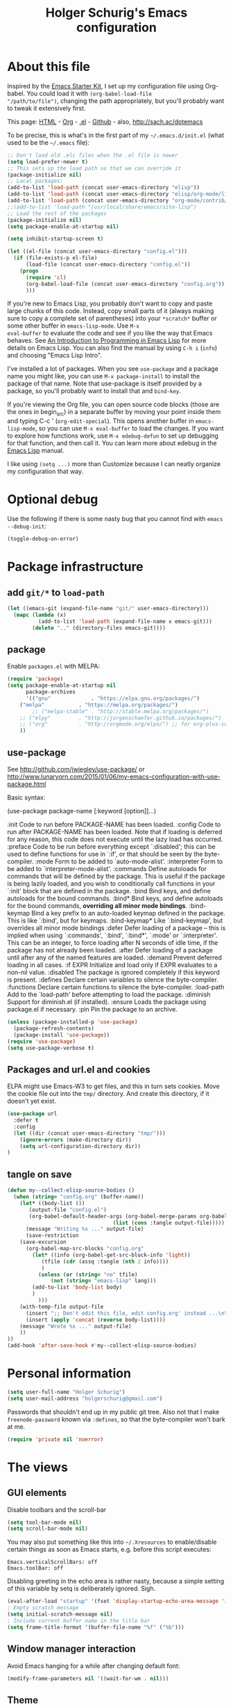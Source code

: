 #+TITLE: Holger Schurig's Emacs configuration
#+OPTIONS: toc:4 h:4

* About this file
  :PROPERTIES:
  :CUSTOM_ID: babel-init
  :END:
<<babel-init>>

Inspired by the [[http://eschulte.me/emacs24-starter-kit/#installation][Emacs Starter Kit]], I set up my configuration file
using Org-babel. You could load it with =(org-babel-load-file
"/path/to/file")=, changing the path appropriately, but you'll
probably want to tweak it extensively first.

This page: [[http://sachac.github.io/.emacs.d/Sacha.html][HTML]] - [[https://github.com/sachac/.emacs.d/blob/gh-pages/Sacha.org][Org]] - [[https://dl.dropbox.com/u/3968124/sacha-emacs.el][.el]] - [[http://github.com/sachac/.emacs.d/][Github]] - also, http://sach.ac/dotemacs

To be precise, this is what's in the first part of my =~/.emacs.d/init.el= (what used to be the =~/.emacs= file):

#+BEGIN_SRC emacs-lisp  :tangle no
;; Don't load old .elc files when the .el file is newer
(setq load-prefer-newer t)
;; This sets up the load path so that we can override it
(package-initialize nil)
;; Local packages:
(add-to-list 'load-path (concat user-emacs-directory "elisp"))
(add-to-list 'load-path (concat user-emacs-directory "elisp/org-mode/lisp"))
(add-to-list 'load-path (concat user-emacs-directory "org-mode/contrib/lisp"))
;;(add-to-list 'load-path "/usr/local/share/emacs/site-lisp")
;; Load the rest of the packages
(package-initialize nil)
(setq package-enable-at-startup nil)

(setq inhibit-startup-screen t)

(let ((el-file (concat user-emacs-directory "config.el")))
  (if (file-exists-p el-file)
      (load-file (concat user-emacs-directory "config.el"))
    (progn
      (require 'cl)
      (org-babel-load-file (concat user-emacs-directory "config.org"))
      )))

#+END_SRC

If you're new to Emacs Lisp, you probably don't want to copy and paste
large chunks of this code. Instead, copy small parts of it (always
making sure to copy a complete set of parentheses) into your
=*scratch*= buffer or some other buffer in =emacs-lisp-mode=. Use =M-x
eval-buffer= to evaluate the code and see if you like the way that
Emacs behaves. See [[https://www.gnu.org/software/emacs/manual/html_mono/eintr.html][An Introduction to Programming in Emacs Lisp]] for more details on Emacs Lisp. You can also find the manual by using =C-h i= (=info=) and choosing "Emacs Lisp Intro".

I've installed a lot of packages. When you see =use-package= and a
package name you might like, you can use =M-x package-install= to
install the package of that name. Note that use-package is itself
provided by a package, so you'll probably want to install that and
=bind-key=.

If you're viewing the Org file, you can open source code blocks (those are the ones in begin_src) in a separate buffer by moving your point inside them and typing C-c ' (=org-edit-special=). This opens another buffer in =emacs-lisp-mode=, so you can use =M-x eval-buffer= to load the changes. If you want to explore how functions work, use =M-x edebug-defun= to set up debugging for that function, and then call it. You can learn more about edebug in the [[http://www.gnu.org/software/emacs/manual/html_node/elisp/Edebug.html][Emacs Lisp]] manual.

I like using =(setq ...)= more than Customize because I can neatly organize my configuration that way.

* Optional debug
Use the following if there is some nasty bug that you cannot find with
=emacs --debug-init=:

#+BEGIN_SRC emacs-lisp :tangle no
(toggle-debug-on-error)
#+END_SRC
* Package infrastructure
** add =git/*= to =load-path=
#+BEGIN_SRC emacs-lisp
(let ((emacs-git (expand-file-name "git/" user-emacs-directory)))
  (mapc (lambda (x)
          (add-to-list 'load-path (expand-file-name x emacs-git)))
        (delete ".." (directory-files emacs-git))))
#+END_SRC
** package
Enable =packages.el= with MELPA:

#+BEGIN_SRC emacs-lisp
(require 'package)
(setq package-enable-at-startup nil
      package-archives
      '(("gnu"             . "https://elpa.gnu.org/packages/")
	("melpa"           . "https://melpa.org/packages/")
        ;; ("melpa-stable" . "http://stable.melpa.org/packages/")
	;; ("elpy"         . "http://jorgenschaefer.github.io/packages/")
	;; ("org"          . "http://orgmode.org/elpa/") ;; for org-plus-contrib
	))
#+END_SRC

** use-package
See http://github.com/jwiegley/use-package/
or http://www.lunaryorn.com/2015/01/06/my-emacs-configuration-with-use-package.html

Basic syntax:

(use-package package-name
     [:keyword [option]]...)

:init          Code to run before PACKAGE-NAME has been loaded.
:config        Code to run after PACKAGE-NAME has been loaded.  Note that if
               loading is deferred for any reason, this code does not execute
               until the lazy load has occurred.
:preface       Code to be run before everything except `:disabled'; this can
               be used to define functions for use in `:if', or that should be
               seen by the byte-compiler.
:mode          Form to be added to `auto-mode-alist'.
:interpreter   Form to be added to `interpreter-mode-alist'.
:commands      Define autoloads for commands that will be defined by the
               package.  This is useful if the package is being lazily loaded,
               and you wish to conditionally call functions in your `:init'
               block that are defined in the package.
:bind          Bind keys, and define autoloads for the bound commands.
:bind*         Bind keys, and define autoloads for the bound commands,
               *overriding all minor mode bindings*.
:bind-keymap   Bind a key prefix to an auto-loaded keymap defined in the
               package.  This is like `:bind', but for keymaps.
:bind-keymap*  Like `:bind-keymap', but overrides all minor mode bindings
:defer         Defer loading of a package -- this is implied when using
               `:commands', `:bind', `:bind*', `:mode' or `:interpreter'.
               This can be an integer, to force loading after N seconds of
               idle time, if the package has not already been loaded.
:after         Defer loading of a package until after any of the named
               features are loaded.
:demand        Prevent deferred loading in all cases.
:if EXPR       Initialize and load only if EXPR evaluates to a non-nil value.
:disabled      The package is ignored completely if this keyword is present.
:defines       Declare certain variables to silence the byte-compiler.
:functions     Declare certain functions to silence the byte-compiler.
:load-path     Add to the `load-path' before attempting to load the package.
:diminish      Support for diminish.el (if installed).
:ensure        Loads the package using package.el if necessary.
:pin           Pin the package to an archive.


#+BEGIN_SRC emacs-lisp
(unless (package-installed-p 'use-package)
  (package-refresh-contents)
  (package-install 'use-package))
(require 'use-package)
(setq use-package-verbose t)
#+END_SRC

** Packages and url.el and cookies
ELPA might use Emacs-W3 to get files, and this in turn sets cookies.
Move the cookie file out into the =tmp/= directory. And create this
directory, if it doesn't yet exist.

#+BEGIN_SRC emacs-lisp :tangle no
(use-package url
  :defer t
  :config
  (let ((dir (concat user-emacs-directory "tmp/")))
    (ignore-errors (make-directory dir))
    (setq url-configuration-directory dir))
)
#+END_SRC

** tangle on save
#+BEGIN_SRC emacs-lisp
(defun my--collect-elisp-source-bodies ()
  (when (string= "config.org" (buffer-name))
    (let* ((body-list ())
	   (output-file "config.el")
	   (org-babel-default-header-args (org-babel-merge-params org-babel-default-header-args 
								  (list (cons :tangle output-file)))))
      (message "Writing %s ..." output-file)
      (save-restriction
	(save-excursion
	  (org-babel-map-src-blocks "config.org"
	    (let* ((info (org-babel-get-src-block-info 'light))
		   (tfile (cdr (assq :tangle (nth 2 info))))
		   )
	      (unless (or (string= "no" tfile)
			  (not (string= "emacs-lisp" lang)))
		(add-to-list 'body-list body)
		)
	      )))
	(with-temp-file output-file
	  (insert ";; Don't edit this file, edit config.org' instead ...\n\n")
	  (insert (apply 'concat (reverse body-list))))
	(message "Wrote %s ..." output-file)
	))
))
(add-hook 'after-save-hook #'my--collect-elisp-source-bodies)

#+END_SRC

* Personal information
#+BEGIN_SRC emacs-lisp
(setq user-full-name "Holger Schurig")
(setq user-mail-address "holgerschurig@gmail.com")
#+END_SRC

Passwords that shouldn't end up in my public git tree. Also not that I
make =freenode-password= known via =:defines=, so that the
byte-compiler won't bark at me.

#+BEGIN_SRC emacs-lisp
(require 'private nil 'noerror)
#+END_SRC
* The views
** GUI elements

Disable toolbars and the scroll-bar

#+BEGIN_SRC emacs-lisp
(setq tool-bar-mode nil)
(setq scroll-bar-mode nil)
#+END_SRC

You may also put something like this into =~/.Xresources= to enable/disable
certain things as soon as Emacs starts, e.g. before this script executes:

#+BEGIN_EXAMPLE
Emacs.verticalScrollBars: off
Emacs.toolBar: off
#+END_EXAMPLE

Disabling greeting in the echo area is rather nasty, because a simple
setting of this variable by setq is deliberately ignored. Sigh.

#+BEGIN_SRC emacs-lisp
(eval-after-load "startup" '(fset 'display-startup-echo-area-message 'ignore))
; Empty scratch message
(setq initial-scratch-message nil)
; Include current buffer name in the title bar
(setq frame-title-format '(buffer-file-name "%f" ("%b")))
#+END_SRC

** Window manager interaction
Avoid Emacs hanging for a while after changing default font:

#+BEGIN_SRC emacs-lisp
(modify-frame-parameters nil '((wait-for-wm . nil)))
#+END_SRC

** Theme

#+BEGIN_SRC emacs-lisp
(use-package kooten-theme
  :ensure t
)
#+END_SRC

You may also put something like this into =~/.Xresources= to define
the font:

#+BEGIN_EXAMPLE
Emacs.geometry: 120x55
Emacs.Font:     Terminus 11
#+END_EXAMPLE

** Blend fringe
http://emacs.stackexchange.com/a/5343/115

#+BEGIN_SRC emacs-lisp
(set-face-attribute 'fringe nil
                      :foreground (face-foreground 'default)
                      :background (face-background 'default))
#+END_SRC

** Let parenthesis behave

#+BEGIN_SRC emacs-lisp
(use-package paren
  :config
  (show-paren-mode 1)
  (setq show-paren-delay 0)
)
#+END_SRC
** TODO Font locking
Highlight each of TODO FIXME XXX DISABLED \todo :disabled
FIXME
FIXME: 

See http://emacsredux.com/blog/2013/07/24/highlight-comment-annotations/

#+BEGIN_SRC emacs-lisp
(defface my--todo-face
  '((t :foreground "red"
       :weight bold))   
  "Font for showing TODO words."
  :group 'basic-faces)

(defun my--hint-facify ()
  (unless (or (eq 'diff-mode major-mode)
	      (eq 'org-mode major-mode))
    (font-lock-add-keywords nil 
	'(
	  ("\\<\\(FIXME:?\\)" 1 'my--todo-face)
	  ("\\<\\(XXX:?\\)" 1 'my--todo-face)
	  ("\\<\\(DISABLED:?\\)" 1 'my--todo-face)
	  ("\\<\\(TODO:?\\)" 1 'my--todo-face)
	  ;; ("\\<\\(\\\\todo\\)" 1 'my--todo-face)
	  ("\\<\\(:disabled)" 1 'my--todo-face)
	  )))
   ;; (unless (or (eq 'diff-mode major-mode))
   ;;   (font-lock-add-keywords nil '(
   ;;       ("\\(\\<\\(\\(FIXME\\|TODO\\|XXX\\|DISABLED\\):?\\>\\)\\|\\\\todo\\|:disabled:?\\)" 1 'my--todo-face t)
   ;;       )))
)
(add-hook 'find-file-hook 'my--hint-facify)
#+END_SRC

TODO Highlight special comment lines

#+BEGIN_SRC emacs-lisp :tangle no
(defface my--elisp-section-face
  '((t :foreground "dark blue"
       :background "dark blue"))
  "Font for showing elisp sections."
  :group 'basic-faces)

(font-lock-add-keywords 'emacs-lisp-mode '(
	 ("^\\(;;;?_\\) " 1 'my--elisp-section-face t)
	 ("^\\(;;;;;;;;+\\)" 1 'my--elisp-section-face t)
	 ))
#+END_SRC

** Line truncation
don't display continuation lines

#+BEGIN_SRC emacs-lisp
(setq-default truncate-lines t)
#+END_SRC

Do `M-x toggle-truncate-lines` to toggle truncation mode.
`truncate-partial-width-windows' has to be nil for `toggle-truncate-lines'
to work even in split windows

#+BEGIN_SRC emacs-lisp
(setq truncate-partial-width-windows nil)
#+END_SRC

** Show trailing whitespace

#+BEGIN_SRC emacs-lisp
(defun my--show-trailing-whitespace ()
  (interactive)
  (setq show-trailing-whitespace t))
(defun my--hide-trailing-whitespace ()
  (interactive)
  (message "hide trailing whitespace")
  (setq show-trailing-whitespace nil))
(add-hook 'prog-mode-hook 'my--show-trailing-whitespace)
#+END_SRC

** Buffers without toolbar, extra frame etc

#+BEGIN_SRC emacs-lisp
(add-to-list 'special-display-buffer-names "*Backtrace*")
(add-to-list 'special-display-frame-alist '(tool-bar-lines . 0))
#+END_SRC

** Misc settings for text vs. windowing systems

#+BEGIN_SRC emacs-lisp
(if window-system
    ;; X11, Windows, etc
    (progn
      ;; Windowing systems are fast enought
      (column-number-mode t)
      ;; Turn off blinking
      (blink-cursor-mode -1)
      )
  ;; Text mode
  (progn
    ;; No "very" visible cursor
    (setq visible-cursor nil)))
#+END_SRC

** No audible bell

#+BEGIN_SRC emacs-lisp
(setq visible-bell t)
#+END_SRC

** Let emacs react faster to keystrokes

#+BEGIN_SRC emacs-lisp
(setq echo-keystrokes 0.1)
(setq idle-update-delay 0.35)
#+END_SRC

** Mode line setup
Show line and column numbers in the mode-line

#+BEGIN_SRC emacs-lisp
(line-number-mode 1)
(column-number-mode 1)
#+END_SRC

** Power mode line

This was taken (mostly) from https://ogbe.net/emacsconfig.html.

#+BEGIN_SRC emacs-lisp
(when (display-graphic-p)
  (use-package powerline
    :ensure t
    :config
    (setq powerline-default-separator 'contour)
    (setq powerline-height 20)

    ;; first reset the faces that already exist
    (set-face-attribute 'mode-line nil
			:foreground (face-attribute 'default :foreground)
			:family "Fira Sans"
			:weight 'bold
			:background (face-attribute 'fringe :background))
    (set-face-attribute 'mode-line-inactive nil
			:foreground (face-attribute 'font-lock-comment-face :foreground)
			:background (face-attribute 'fringe :background)
			:family "Fira Sans"
			:weight 'bold
			:box `(:line-width -2 :color ,(face-attribute 'fringe :background)))
    (set-face-attribute 'powerline-active1 nil
			:background "gray30")
    (set-face-attribute 'powerline-inactive1 nil
			:background (face-attribute 'default :background)
			:box `(:line-width -2 :color ,(face-attribute 'fringe :background)))

    ;; these next faces are for the status indicator
    ;; read-only buffer
    (make-face 'mode-line-read-only-face)
    (make-face 'mode-line-read-only-inactive-face)
    (set-face-attribute 'mode-line-read-only-face nil
			:foreground (face-attribute 'default :foreground)
			:inherit 'mode-line)
    (set-face-attribute 'mode-line-read-only-inactive-face nil
			:foreground (face-attribute 'default :foreground)
			:inherit 'mode-line-inactive)

    ;; modified buffer
    (make-face 'mode-line-modified-face)
    (make-face 'mode-line-modified-inactive-face)
    (set-face-attribute 'mode-line-modified-face nil
			:foreground (face-attribute 'default :background)
			:background "#e5786d"
			:inherit 'mode-line)
    (set-face-attribute 'mode-line-modified-inactive-face nil
			:foreground (face-attribute 'default :background)
			:background "#e5786d"
			:inherit 'mode-line-inactive)

    ;; unmodified buffer
    (make-face 'mode-line-unmodified-face)
    (make-face 'mode-line-unmodified-inactive-face)
    (set-face-attribute 'mode-line-unmodified-face nil
			:foreground (face-attribute 'font-lock-comment-face :foreground)
			:inherit 'mode-line)
    (set-face-attribute 'mode-line-unmodified-inactive-face nil
			:foreground (face-attribute 'font-lock-comment-face :foreground)
			:inherit 'mode-line-inactive)

    ;; the remote indicator
    (make-face 'mode-line-remote-face)
    (make-face 'mode-line-remote-inactive-face)
    (set-face-attribute 'mode-line-remote-face nil
			:foreground (face-attribute 'font-lock-comment-face :foreground)
			:background (face-attribute 'default :background)
			:inherit 'mode-line)
    (set-face-attribute 'mode-line-remote-inactive-face nil
			:foreground (face-attribute 'font-lock-comment-face :foreground)
			:background (face-attribute 'default :background)
			:inherit 'mode-line-inactive)

    ;; the current file name
    (make-face 'mode-line-filename-face)
    (make-face 'mode-line-filename-inactive-face)
    (set-face-attribute 'mode-line-filename-face nil
			:foreground (face-attribute 'font-lock-type-face :foreground)
			:background (face-attribute 'default :background)
			:inherit 'mode-line)
    (set-face-attribute 'mode-line-filename-inactive-face nil
			:foreground (face-attribute 'font-lock-comment-face :foreground)
			:background (face-attribute 'default :background)
			:inherit 'mode-line-inactive)

    ;; the major mode name
    (make-face 'mode-line-major-mode-face)
    (make-face 'mode-line-major-mode-inactive-face)
    (set-face-attribute 'mode-line-major-mode-face nil
			:foreground (face-attribute 'default :foreground)
			:inherit 'powerline-active1)
    (set-face-attribute 'mode-line-major-mode-inactive-face nil
			:box `(:line-width -2 :color ,(face-attribute 'fringe :background))
			:foreground (face-attribute 'font-lock-comment-face :foreground)
			:inherit 'powerline-inactive1)

    ;; the minor mode name
    (make-face 'mode-line-minor-mode-face)
    (make-face 'mode-line-minor-mode-inactive-face)
    (set-face-attribute 'mode-line-minor-mode-face nil
			:foreground (face-attribute 'font-lock-comment-face :foreground)
			:inherit 'powerline-active1)
    (set-face-attribute 'mode-line-minor-mode-inactive-face nil
			:box `(:line-width -2 :color ,(face-attribute 'fringe :background))
			:foreground (face-attribute 'powerline-inactive1 :background)
			:inherit 'powerline-inactive1)

    ;; the position face
    (make-face 'mode-line-position-face)
    (make-face 'mode-line-position-inactive-face)
    (set-face-attribute 'mode-line-position-face nil
			:background (face-attribute 'default :background)
			:inherit 'mode-line)
    (set-face-attribute 'mode-line-position-inactive-face nil
			:foreground (face-attribute 'font-lock-comment-face :foreground)
			:background (face-attribute 'default :background)
			:inherit 'mode-line-inactive)

    ;; the 80col warning face
    (make-face 'mode-line-80col-face)
    (make-face 'mode-line-80col-inactive-face)
    (set-face-attribute 'mode-line-80col-face nil
			:background "#e5786d"
			:foreground (face-attribute 'default :background)
			:inherit 'mode-line)
    (set-face-attribute 'mode-line-80col-inactive-face nil
			:foreground (face-attribute 'font-lock-comment-face :foreground)
			:background (face-attribute 'default :background)
			:inherit 'mode-line-inactive)

    ;; the buffer percentage face
    (make-face 'mode-line-percentage-face)
    (make-face 'mode-line-percentage-inactive-face)
    (set-face-attribute 'mode-line-percentage-face nil
			:foreground (face-attribute 'font-lock-comment-face :foreground)
			:inherit 'mode-line)
    (set-face-attribute 'mode-line-percentage-inactive-face nil
			:foreground (face-attribute 'font-lock-comment-face :foreground)
			:inherit 'mode-line-inactive)

    ;; the directory face
    (make-face 'mode-line-shell-dir-face)
    (make-face 'mode-line-shell-dir-inactive-face)
    (set-face-attribute 'mode-line-shell-dir-face nil
			:foreground (face-attribute 'font-lock-comment-face :foreground)
			:inherit 'powerline-active1)
    (set-face-attribute 'mode-line-shell-dir-inactive-face nil
			:foreground (face-attribute 'font-lock-comment-face :foreground)
			:inherit 'powerline-inactive1)

    (defun shorten-directory (dir max-length)
      "Show up to `max-length' characters of a directory name `dir'."
      (let ((path (reverse (split-string (abbreviate-file-name dir) "/")))
	    (output ""))
	(when (and path (equal "" (car path)))
	  (setq path (cdr path)))
	(while (and path (< (length output) (- max-length 4)))
	  (setq output (concat (car path) "/" output))
	  (setq path (cdr path)))
	(when path
	  (setq output (concat ".../" output)))
	output))

    (defpowerline my--powerline-narrow
      (let (real-point-min real-point-max)
	(save-excursion
	  (save-restriction
	    (widen)
	    (setq real-point-min (point-min) real-point-max (point-max))))
	(when (or (/= real-point-min (point-min))
		  (/= real-point-max (point-max)))
	  (propertize (concat (char-to-string #x2691) " Narrow")
		      'mouse-face 'mode-line-highlight
		      'help-echo "mouse-1: Remove narrowing from the current buffer"
		      'local-map (make-mode-line-mouse-map
				  'mouse-1 'mode-line-widen)))))


    (setq-default
     mode-line-format
     '("%e"
       (:eval
	(let* ((active (powerline-selected-window-active))

	       ;; toggle faces between active and inactive
	       (mode-line (if active 'mode-line 'mode-line-inactive))
	       (face1 (if active 'powerline-active1 'powerline-inactive1))
	       (face2 (if active 'powerline-active2 'powerline-inactive2))
	       (read-only-face (if active 'mode-line-read-only-face 'mode-line-read-only-inactive-face))
	       (modified-face (if active 'mode-line-modified-face 'mode-line-modified-inactive-face))
	       (unmodified-face (if active 'mode-line-unmodified-face 'mode-line-unmodified-inactive-face))
	       (position-face (if active 'mode-line-position-face 'mode-line-position-inactive-face))
	       (80col-face (if active 'mode-line-80col-face 'mode-line-80col-inactive-face))
	       (major-mode-face (if active 'mode-line-major-mode-face 'mode-line-major-mode-inactive-face))
	       (minor-mode-face (if active 'mode-line-minor-mode-face 'mode-line-minor-mode-inactive-face))
	       (filename-face (if active 'mode-line-filename-face 'mode-line-filename-inactive-face))
	       (percentage-face (if active 'mode-line-percentage-face 'mode-line-percentage-inactive-face))
	       (remote-face (if active 'mode-line-remote-face 'mode-line-remote-inactive-face))
	       (shell-dir-face (if active 'mode-line-shell-dir-face 'mode-line-shell-dir-inactive-face))

	       ;; get the separators
	       (separator-left (intern (format "powerline-%s-%s"
					       (powerline-current-separator)
					       (car powerline-default-separator-dir))))
	       (separator-right (intern (format "powerline-%s-%s"
						(powerline-current-separator)
						(cdr powerline-default-separator-dir))))

	       ;; the right side
	       (rhs (list
		     ;;(my--powerline-vc minor-mode-face 'r)
		     (funcall separator-right face1 position-face)
		     (powerline-raw " " position-face)
		     ;; Weird lowercase "L"
		     ;; (powerline-raw (char-to-string #xe0a1) position-face)
		     (powerline-raw " " position-face)
		     (powerline-raw "%4l" position-face 'r)
		     ;; display a warning if we go above 80 columns
		     (if (>= (current-column) 80)
			 (funcall separator-right position-face 80col-face)
		       (powerline-raw (char-to-string #x2502) position-face))
		     (if (>= (current-column) 80)
			 (powerline-raw "%3c" 80col-face 'l)
		       (powerline-raw "%3c" position-face 'l))
		     (if (>= (current-column) 80)
			 (powerline-raw " " 80col-face)
		       (powerline-raw " " position-face))
		     (if (>= (current-column) 80)
			 (funcall separator-left 80col-face percentage-face)
		       (funcall separator-left position-face percentage-face))
		     (powerline-raw " " percentage-face)
		     (powerline-raw "%6p" percentage-face 'r)))

	       ;; the left side
	       (lhs (list
		     ;; this is the modified status indicator
		     (cond (buffer-read-only
			    (powerline-raw "  " read-only-face))
			   ((buffer-modified-p)
			    ;; do not light up when in an interactive buffer. Set
			    ;; ML-INTERACTIVE? in hooks for interactive buffers.
			    (if (not (bound-and-true-p ml-interactive?))
				(powerline-raw "  " modified-face)
			      (powerline-raw "  " unmodified-face)))
			   ((not (buffer-modified-p))
			    (powerline-raw "  " unmodified-face)))
		     (cond (buffer-read-only
			    (powerline-raw (concat (char-to-string #xe0a2) " ") read-only-face 'l))
			   ((buffer-modified-p)
			    (if (not (bound-and-true-p ml-interactive?))
				(powerline-raw (concat (char-to-string #x2621) " ") modified-face 'l)
			      (powerline-raw (concat (char-to-string #x259e) " ") unmodified-face 'l)))
			   ((not (buffer-modified-p))
			    (powerline-raw (concat (char-to-string #x26c1) " ") unmodified-face 'l)))
		     (cond (buffer-read-only
			    (funcall separator-right read-only-face filename-face))
			   ((buffer-modified-p)
			    (if (not (bound-and-true-p ml-interactive?))
				(funcall separator-right modified-face filename-face)
			      (funcall separator-right unmodified-face filename-face)))
			   ((not (buffer-modified-p))
			    (funcall separator-right unmodified-face filename-face)))
		     ;; remote indicator
		     (when (file-remote-p default-directory)
		       (powerline-raw (concat " " (char-to-string #x211b)) remote-face))
		     ;; filename and mode info
		     (powerline-buffer-id filename-face 'l)
		     (powerline-raw " " filename-face)
		     (funcall separator-left filename-face major-mode-face)
		     ;; do not need mode info when in ansi-term
		     (unless (bound-and-true-p show-dir-in-mode-line?)
		       (powerline-major-mode major-mode-face 'l))
		     (unless (bound-and-true-p show-dir-in-mode-line?)
		       (powerline-process major-mode-face 'l))
		     ;; show a flag if in line mode in terminal
		     (when (and (bound-and-true-p show-dir-in-mode-line?) (term-in-line-mode))
		       (powerline-raw (concat (char-to-string #x2691) " Line") major-mode-face))
		     (powerline-raw " " major-mode-face)
		     ;; little trick to move the directory name to the mode line
		     ;; when inside of emacs set SHOW-DIR-IN-MODE-LINE? to enable
		     (if (bound-and-true-p show-dir-in-mode-line?)
			 (when (not (file-remote-p default-directory))
			   (powerline-raw (shorten-directory default-directory 45)
					  shell-dir-face))
		       (powerline-minor-modes minor-mode-face 'l))
		     (unless (bound-and-true-p show-dir-in-mode-line?)
		       (my--powerline-narrow major-mode-face 'l)))))

	  ;; concatenate it all together
	  (concat (powerline-render lhs)
		  (powerline-fill face1 (powerline-width rhs))
		  (powerline-render rhs))))))
))
#+END_SRC
** Whitespace
The following can visualize white space quite neatly:
#+BEGIN_SRC emacs-lisp
(use-package whitespace
  :defer t
  :bind ("\C-cw" . global-whitespace-mode)
  :config
  (setq whitespace-style
	'(face
	  trailing
	  tabs
	  spaces
	  lines
	  lines-tail
	  newline
	  ;;empty
	  space-before-tab
	  indentation
	  empty
	  space-after-tab
	  space-mark
	  tab-mark
	  ;;newline-mark
	  ))
)
#+END_SRC

** TODO Mouse avoidance
Unfortunately this doesn't work well in =customize-group=.

#+BEGIN_SRC emacs-lisp
(use-package avoid
  :config
  (mouse-avoidance-mode 'jump)
)
#+END_SRC
* Misc settings
** Emacs internals

#+BEGIN_SRC emacs-lisp
(setq message-log-max 10000)
#+END_SRC

Use new byte codes from Emacs 24.4

#+BEGIN_SRC emacs-lisp
(setq byte-compile--use-old-handlers nil)
(setq ad-redefinition-action 'accept)
#+END_SRC

** Fixup system-name
Normally, I could use the =system-name= variable to get the current
hostname, but it seems to return the value of =hostname -f=, e.g.
"holger.schurig.local". Therefore, I find the hostname manually by
calling =shell-command-to-string= and stripping some whitespace. This
will probably /not/ work on windows.

#+BEGIN_SRC emacs-lisp
(setq system-name
   (replace-regexp-in-string "\\`[ \t\n]*" ""
      (replace-regexp-in-string "[ \t\n]*\\'" ""
         (shell-command-to-string "hostname"))))
#+END_SRC
** History
Delete identical history entries
#+BEGIN_SRC emacs-lisp
(setq history-delete-duplicates t)
#+END_SRC
** Save mini-buffer history
#+BEGIN_SRC emacs-lisp
(use-package savehist
  :init
   (setq savehist-file (concat user-emacs-directory "tmp/history.el")
	 history-length 1000)
  :config
  (savehist-mode 1))
#+END_SRC
** Enable some disabled commands

#+BEGIN_SRC emacs-lisp
(put 'erase-buffer 'disabled nil)
(put 'narrow-to-region 'disabled nil)
#+END_SRC

** Default browser

#+BEGIN_SRC emacs-lisp
(use-package browse-url
  :defer t
  :config
  (setq browse-url-browser-function 'browse-url-generic
	browse-url-generic-program "x-www-browser"))
#+END_SRC

** Simpler yes or no prompt

#+BEGIN_SRC emacs-lisp
;  Get rid of yes-or-no questions - y or n is enough
(fset 'yes-or-no-p 'y-or-n-p)
#+END_SRC

** Customization

#+BEGIN_SRC emacs-lisp
(setq custom-file (concat user-emacs-directory "custom.el"))
(if (file-exists-p custom-file) (load-file custom-file))
#+END_SRC

Keep lisp names in the custom buffers, don't capitalize:

#+BEGIN_SRC emacs-lisp
(use-package cus-edit
  :defer t
  :config
  (setq custom-unlispify-tag-names nil))
#+END_SRC

** Localisation
A sentence doesn't end with two spaces:

#+BEGIN_SRC emacs-lisp
(setq sentence-end-double-space nil)
#+END_SRC
** Dash
#+BEGIN_SRC emacs-lisp
(use-package dash
  :defer t
  :commands (-difference)
)
#+END_SRC
* Emacs server

- always start the emacs-server, except when run in daemon mode
- already Disable prompt asking you if you want to kill a buffer
  with a live process attached to it.
  http://stackoverflow.com/questions/268088/how-to-remove-the-prompt-for-killing-emacsclient-buffers

#+BEGIN_SRC emacs-lisp
(use-package server
  :config
  (unless (or (daemonp) (server-running-p)
      (server-mode 1)))
  (add-hook 'server-switch-hook 'raise-frame)
)
#+END_SRC

A good way to start emacsclient is with this line in =/etc/bash.bashrc=:

#+BEGIN_EXAMPLE
alias e="emacsclient --no-wait --alternate-editor=\"\" --create-frame"
#+END_EXAMPLE

May may also set the environment variables =EDITOR= and/or =VISUAL=,
but then you better omit the "=--no-wait=" option.

* Editing
** CANCELED Transpose
   CLOSED: [2016-02-08 23:59]
http://endlessparentheses.com/transposing-keybinds-in-emacs.html

#+BEGIN_SRC emacs-lisp :tangle no
(bind-key "\C-t" #'transpose-lines)
(bind-key "\C-t" #'transpose-chars ctl-x-map)
#+END_SRC
** Undo-Tree
This lets you use =C-z= (undo-tree-visualize) to visually walk through
the changes you've made, undo back to a certain point (or redo), and
go down different branches.

#+BEGIN_SRC emacs-lisp
(use-package undo-tree
  :ensure t
  :diminish undo-tree-mode
  :commands (undo-tree-visualize)
  :bind ("C-z" . undo-tree-visualize)
  :config
  (progn
    (global-undo-tree-mode)
    (setq undo-tree-visualizer-timestamps t)
    (setq undo-tree-visualizer-diff t)))
#+END_SRC
* Cursor movement
First we define code that allows us to bind multiple functions to
repeated commands. Taken from
[[http://www.emacswiki.org/cgi-bin/wiki/DoubleKeyBinding]]:

#+BEGIN_SRC emacs-lisp
(defvar seq-times 0
  "Stores number of times command was executed.  It cotnains
random data before `seq-times' macro is called.")

(defmacro seq-times (&optional name max &rest body)
  "Returns number of times command NAME was executed and updates
`seq-times' variable accordingly.  If NAME is nil `this-command'
will be used.  If MAX is specified the counter will wrap around
at the value of MAX never reaching it.  If body is given it will
be evaluated if the command is run for the first time in a
sequence."
  (declare (indent 2))

  ;; Build incrementation part
  (setq max (cond ((null max) '(setq seq-times (1+ seq-times)))
		  ((atom max) (if (and (integerp max) (> max 0))
				  `(setq seq-times (% (1+ seq-times) ,max))
				'(setq seq-times (1+ seq-times))))
		  (t          `(let ((max ,max))
				 (if (and (integerp max) (> max 0))
				     (setq seq-times (% (1+ seq-times) max))
				   (setq seq-times (1+ seq-times)))))))

  ;; Make macro
  (if (eq name 'last-command)
      max
    (cond ((null  name) (setq name 'this-command))
	  ((consp name) (setq name `(or ,name this-command))))
    `(if (eq last-command ,name)
	 ,max
       ,@body
       (setq seq-times 0))))

(defmacro seq-times-nth (name body &rest list)
  "Calls `seq-times' with arguments NAME, length and BODY
and (where length is the number of elements in LIST) then returns
`seq-times'th element of LIST."
  (declare (indent 2))
  `(nth (seq-times ,name ,(length list) ,body) ',list))

(defmacro seq-times-do (name body &rest commands)
  "Calls `seq-times' with arguments NAME, length and BODY (where
length is the number of COMMANDS) and then runs `seq-times'th
command from COMMANDS."
  (declare (indent 2))
  `(eval (nth (seq-times ,name ,(length commands) ,body) ',commands)))
#+END_SRC

** Home / End

#+BEGIN_SRC emacs-lisp
(defvar my--previous-position)

(defun my-home ()
  "Depending on how many times it was called moves the point to:

   - begin of indentation
   - beginning of line
   - begin of function
   - beginning of buffer
   - back to where it was"
  (interactive)
  (seq-times-do nil (setq my--previous-position (point))
    (back-to-indentation)
    (beginning-of-line)
    (beginning-of-defun)
    (goto-char (point-min))
    (goto-char my--previous-position)))
#+END_SRC

(substitute-key-definition 'move-beginning-of-line 'my-home (current-global-map))

#+BEGIN_SRC emacs-lisp
(bind-key "C-a" 'my-home)
(bind-key "<home>" 'my-home)


(defun my-end ()
  "Depending on how many times it was called moves the point to:

   - end of line
   - end of function
   - end of buffer
   - back to where it was"
  (interactive)
  (seq-times-do nil (setq my--previous-position (point))
    (end-of-line)
    (forward-paragraph)
    (end-of-defun)
    (goto-char (point-max))
    (goto-char my--previous-position)))
(bind-key "C-e" 'my-end)
(bind-key "<end>" 'my-end)
#+END_SRC

** Recenter

#+BEGIN_SRC emacs-lisp
(setq recenter-positions '(middle 4 -4))
#+END_SRC

** Nicer goto-line
Doesn't modify minibuffer-history, but use it's own little history
list.

#+BEGIN_SRC emacs-lisp
(defvar my-goto-line-history '())
(defun my-goto-line (line &optional buffer)
  "Goto LINE, counting from line 1 at beginning of buffer.
Normally, move point in the current buffer, and leave mark at the
previous position.  With just \\[universal-argument] as argument,
move point in the most recently selected other buffer, and switch to it.

If there's a number in the buffer at point, it is the default for LINE.

This function is usually the wrong thing to use in a Lisp program.
What you probably want instead is something like:
  (goto-char (point-min)) (forward-line (1- N))
If at all possible, an even better solution is to use char counts
rather than line counts."
  (interactive
   (if (and current-prefix-arg (not (consp current-prefix-arg)))
       (list (prefix-numeric-value current-prefix-arg))
     ;; Look for a default, a number in the buffer at point.
     (let* ((default
	      (save-excursion
		(skip-chars-backward "0-9")
		(if (looking-at "[0-9]")
		    (buffer-substring-no-properties
		     (point)
		     (progn (skip-chars-forward "0-9")
			    (point))))))
	    ;; Decide if we're switching buffers.
	    (buffer
	     (if (consp current-prefix-arg)
		 (other-buffer (current-buffer) t)))
	    (buffer-prompt
	     (if buffer
		 (concat " in " (buffer-name buffer))
	       "")))
       ;; Read the argument, offering that number (if any) as default.
       (list (read-from-minibuffer (format (if default "Goto line%s (%s): "
					     "Goto line%s: ")
					   buffer-prompt
					   default)
				   nil nil t
				   'my-goto-line-history
				   default)
	     buffer))))
  ;; Switch to the desired buffer, one way or another.
  (if buffer
      (let ((window (get-buffer-window buffer)))
	(if window (select-window window)
	  (switch-to-buffer-other-window buffer))))
  ;; Leave mark at previous position
  (or (region-active-p) (push-mark))
  ;; Move to the specified line number in that buffer.
  (save-restriction
    (widen)
    (goto-char (point-min))
    (if (eq selective-display t)
	(re-search-forward "[\n\C-m]" nil 'end (1- line))
      (forward-line (1- line)))))
(bind-key "M-g g"   'my-goto-line)
(bind-key "M-g M-g" 'my-goto-line)
#+END_SRC

** expand-region
Home page: https://github.com/magnars/expand-region.el

C-+ Expand region increases the selected region by semantic units.

You can then either continue to press C-+ to expand even further, or
use + and - after the first expand to expand further / shrink again.

#+BEGIN_SRC emacs-lisp
(use-package expand-region
  :ensure t
  :bind ("C-+" . er/expand-region)
  :config
  (setq expand-region-reset-fast-key    "<ESC><ESC>"))
#+END_SRC

** bookmark

#+BEGIN_SRC emacs-lisp
(use-package bookmark
  :config
  (setq bookmark-default-file (concat user-emacs-directory "tmp/bookmarks.el"))
  )
#+END_SRC

** avy (alternative to ace-jump-mode)

#+BEGIN_SRC emacs-lisp
(use-package avy
  :ensure t
  :bind ("C-#" . avy-goto-char-timer)
  :config (progn
	    (setq avy-keys (append (number-sequence ?a ?z)
				    (number-sequence ?0 ?9)))
	    (setq avy-style 'at-full)
	    (setq avy-all-windows nil)
	    (setq avy-highlight-first t)))
#+END_SRC

** smartscan
This makes =M-n= and =M-p= look for the symbol at point. This is
very un-intrusive, no pop-up, no nothing,

#+BEGIN_SRC emacs-lisp
(use-package smartscan
  :config
  (global-smartscan-mode t)
  )
#+END_SRC

** Mouse scrolling
Smooth scrolling (default is 5).

#+BEGIN_SRC emacs-lisp
(setq mouse-wheel-scroll-amount '(2 ((shift) . 1) ((control) . nil))
      mouse-wheel-progressive-speed nil)
#+END_SRC
* Yank and Delete
** Delete word or yank
The following may be of interest to people who (a) are happy with
"C-w" and friends for killing and yanking, (b) use
"transient-mark-mode", (c) also like the traditional Unix tty
behaviour that "C-w" deletes a word backwards. It tweaks "C-w" so
that, if the mark is inactive, it deletes a word backwards instead
of killing the region. Without that tweak, the C-w would create an
error text without an active region.
http://www.emacswiki.org/emacs/DefaultKillingAndYanking#toc2

#+BEGIN_SRC emacs-lisp
(defadvice kill-region (before unix-werase activate compile)
  "When called interactively with no active region, delete a single word
    backwards instead."
  (interactive
   (if mark-active (list (region-beginning) (region-end))
     (list (save-excursion (backward-word 1) (point)) (point)))))
#+END_SRC

** Selection deletion
Use delete-selection mode:

#+BEGIN_SRC emacs-lisp
(delete-selection-mode t)
#+END_SRC

** Deletion in readonly buffer
Be silent when killing text from read only buffer:

#+BEGIN_SRC emacs-lisp
(setq kill-read-only-ok t)
#+END_SRC

** Join lines at killing
If at end of line, join with following; otherwise kill line.
Deletes whitespace at join.

#+BEGIN_SRC emacs-lisp
(defun kill-and-join-forward (&optional arg)
  "If at end of line, join with following; otherwise kill line.
Deletes whitespace at join."
  (interactive "P")
  (if (and (eolp) (not (bolp)))
      (delete-indentation t)
    (kill-line arg)))
(bind-key "C-k" 'kill-and-join-forward)
#+END_SRC

** Dynamic char deletion
The following is from Boojum's post in
[[http://www.reddit.com/r/emacs/comments/b1r8a/remacs_tell_us_about_the_obscure_but_useful/]].

I don't want to kill the comment, just the prefix to it. So that

// The quick brown fox[]
// jumps over the lazy dog.

becomes

// The quick brown fox[] jumps over the lazy dog.

#+BEGIN_SRC emacs-lisp
(defun delete-char-dynamic (&optional arg)
  "If at end of line, intelligently join to the following;
otherwise delete."
  (interactive "p")
  (if (or (not (eolp)) (bolp))
      (delete-char arg)
    (let ((start (point))
          (in-comment (eq (get-text-property (point) 'face)
                          'font-lock-comment-face)))
      (forward-char)
      (skip-chars-forward " \  ")
      (if (and in-comment (looking-at comment-start-skip))
          (goto-char (match-end 0)))
      (delete-region start (point))
      (when (and (not (eolp))
                 (/= (char-before) ? )
                 (/= (char-before) ?\  ))
        (insert-char ?  1)
        (backward-char)))))
#+END_SRC

Make delete-selection-mode work with it

#+BEGIN_SRC emacs-lisp
(put 'delete-char-dynamic 'delete-selection 'supersede)
#+END_SRC

Rebind DELETE and friends to our version

#+BEGIN_SRC emacs-lisp
(bind-key "<deletechar>" 'delete-char-dynamic)
(bind-key "<delete>" 'delete-char-dynamic)
(bind-key "C-d" 'delete-char-dynamic)
#+END_SRC

** X11 clipboard

#+BEGIN_SRC emacs-lisp
(when (display-graphic-p)
  (setq x-select-request-type '(UTF8_STRING COMPOUND_TEXT TEXT STRING)))
#+END_SRC

** Mouse yank
Paste at text-cursor, not at mouse-cursor:

#+BEGIN_SRC emacs-lisp
(setq mouse-yank-at-point t)
#+END_SRC
** Package avy-zap: delete up to a character
This makes =M-z= ask via avy to which character text should be
deleted. The character itself will stay. If you use =M-Z=, then this
character will be gone, too.

#+BEGIN_SRC emacs-lisp
(use-package avy-zap
  :ensure t
  :bind (("M-z" . avy-zap-up-to-char-dwim)
	 ("M-Z" . avy-zap-to-char-dwim))
)
#+END_SRC
* Completion
ignore case when reading a file name completion

#+BEGIN_SRC emacs-lisp
(setq read-file-name-completion-ignore-case t)
#+END_SRC

do not consider case significant in completion (GNU Emacs default)

#+BEGIN_SRC emacs-lisp
(setq completion-ignore-case t)
#+END_SRC

lets TAB do completion as well

#+BEGIN_SRC emacs-lisp
(setq tab-always-indent 'complete)
(setq completions-format 'vertical)
#+END_SRC

* Windows handling
** delete-window
If only one window in frame, `delete-frame'.
From http://www.emacswiki.org/emacs/frame-cmds.el

#+BEGIN_SRC emacs-lisp
(defadvice delete-window (around delete-window (&optional window) activate)
  (interactive)
  (save-current-buffer
    (setq window (or window (selected-window)))
    (select-window window)
    (if (one-window-p t)
	(delete-frame)
      ad-do-it (selected-window))))
#+END_SRC

** new kill-buffer-and-window
Replacement for interactive `kill-buffer'. We cannot redefine
`kill-buffer', because other elisp code relies on it's exact
behavior.

#+BEGIN_SRC emacs-lisp
(defun my--kill-buffer-and-window (&optional buffer)
  "Kill buffer BUFFER-OR-NAME.
The argument may be a buffer or the name of an existing buffer.
Argument nil or omitted means kill the current buffer. Return t
if the buffer is actually killed, nil otherwise.

Unlike `kill-buffer', this also will delete the current window if
there are several windows open."
  (interactive)
  (setq buffer (or buffer (current-buffer)))
  (unless (one-window-p)
    (delete-window))
  (kill-buffer buffer))
(bind-key "C-x k" 'my--kill-buffer-and-window)
#+END_SRC

** Window sizing

#+BEGIN_SRC emacs-lisp
(bind-key "<M-down>" 'enlarge-window)
(bind-key "<M-up>" 'shrink-window)
#+END_SRC

** Window zooming (F5)
If there is only one window displayed, act like =C-x 2=. If there are
two windows displayed, act like =C-x 1=.

#+BEGIN_SRC emacs-lisp
(defun my-zoom-next-buffer2 ()
  (let ((curbuf (current-buffer))
	(firstbuf nil))
    (dolist (buffer (buffer-list))
      (with-current-buffer buffer
	;(princ (format "name %s, fn %s\n" (buffer-name) buffer-file-name))
	(unless (or
		 ;; Don't mention internal buffers.
		 (string= (substring (buffer-name) 0 1) " ")
		 ;; No buffers without files.
		 (not buffer-file-name)
		 ;; Skip the current buffer
		 (eq buffer curbuf)
		 )
	  ;(princ (format " nme %s, fn %s\n" (buffer-name) buffer-file-name))
	  (unless firstbuf
	    (setq firstbuf buffer))
	    ;;(print buffer)
	  )))
    (when firstbuf
      ;(princ (format "new buffer: %s.\n" firstbuf))
      (bury-buffer)
      (switch-to-buffer firstbuf))))
(defun my-explode-window ()
  "If there is only one window displayed, act like C-x2. If there
are two windows displayed, act like C-x1:"
  (interactive)
  (if (one-window-p t)
      (progn
	(split-window-vertically)
	(other-window 1)
	(my-zoom-next-buffer2)
	(other-window -1))
    (delete-other-windows)))
(bind-key "<f5>" 'my-explode-window)
#+END_SRC
** Windows toggle / Buffer switching (F6)
If there is only one window displayed, swap it with previous buffer.
If there are two windows displayed, act like =C-x o=.

#+BEGIN_SRC emacs-lisp
(defun my-switch-to-buffer ()
  "If there is only one window displayed, swap it with previous buffer.
If there are two windows displayed, act like =C-x o=."
  (interactive)
  (if (one-window-p t)
      (switch-to-buffer (other-buffer (current-buffer) 1))
    (other-window -1)))
(bind-key "<f6>" 'my-switch-to-buffer)
#+END_SRC

** Winner mode

#+BEGIN_SRC emacs-lisp
(use-package winner
  :defer 10
  :init
  (winner-mode 1))
#+END_SRC
** Other window
#+BEGIN_SRC emacs-lisp
(bind-key "M-o" #'other-window)
#+END_SRC
* Buffers

** Insert buffer
|-------+---------------|
| C-x i | insert file   |
|-------+---------------|
| C-x I | insert buffer |
|-------+---------------|
Insert buffer at current position

#+BEGIN_SRC emacs-lisp
(bind-key "C-x I" 'insert-buffer)
#+END_SRC

** Protect buffers
https://raw.githubusercontent.com/lewang/le_emacs_libs/master/keep-buffers.el

#+BEGIN_SRC emacs-lisp
(eval-when-compile (require 'cl))
(define-minor-mode keep-buffers-mode
  "when active, killing protected buffers results in burying them instead.
Some may also be erased, which is undo-able."
  :init-value nil
  :global t
  :group 'keep-buffers
  :lighter ""
  :version "1.4"
  (if keep-buffers-mode
      ;; Setup the hook
      (add-hook 'kill-buffer-query-functions 'keep-buffers-query)
    (remove-hook 'kill-buffer-query-functions 'keep-buffers-query)))
(defcustom keep-buffers-protected-alist
  '(("\\`\\*scratch\\*\\'" . erase)
    ("\\`\\*Messages\\*\\'" . nil))
  "an alist '((\"regex1\" . 'erase) (\"regex2\" . nil))

CAR of each cons cell is the buffer matching regexp.  If CDR is
not nil then the matching buffer is erased then buried.

If the CDR is nil, then the buffer is only buried."
  :type '(alist)
  :group 'keep-buffers)
(defun keep-buffers-query ()
  "The query function that disable deletion of buffers we protect."
  (let ((crit (dolist (crit keep-buffers-protected-alist)
                (when (string-match (car crit) (buffer-name))
                  (return crit)))))
    (if crit
        (progn
          (when (cdr crit)
            (erase-buffer))
          (bury-buffer)
          nil)
      t)))
(keep-buffers-mode 1)
#+END_SRC

** Easier kill buffers with processes
Don't asks you if you want to kill a buffer with a live process
attached to it:
http://www.masteringemacs.org/articles/2010/11/14/disabling-prompts-emacs/

#+BEGIN_SRC emacs-lisp
(setq kill-buffer-query-functions
      (remq 'process-kill-buffer-query-function
	     kill-buffer-query-functions))
#+END_SRC

** Cycle buffers

** iflipb
http://www.emacswiki.org/emacs/iflipb

#+BEGIN_SRC emacs-lisp
(use-package iflipb
  :ensure t
  :commands (iflipb-next-buffer iflipb-previous-buffer)
  :bind ("S-<f6>" . my-iflipb-previous-buffer)
  :config
  (setq iflipb-wrap-around t)

  (defvar my-iflipb-auto-off-timeout-sec 4.5)
  (defvar my-iflipb-auto-off-timer-canceler-internal nil)
  (defvar my-iflipb-ing-internal nil)
  (defun my-iflipb-auto-off ()
    (message nil)
    (setq my-iflipb-auto-off-timer-canceler-internal nil
	  my-iflipb-ing-internal nil))
  (defun my-iflipb-next-buffer (arg)
    (interactive "P")
    (iflipb-next-buffer arg)
    (if my-iflipb-auto-off-timer-canceler-internal
	(cancel-timer my-iflipb-auto-off-timer-canceler-internal))
    (run-with-idle-timer my-iflipb-auto-off-timeout-sec 0 'my-iflipb-auto-off)
    (setq my-iflipb-ing-internal t))
  (defun my-iflipb-previous-buffer ()
    (interactive)
    (iflipb-previous-buffer)
    (if my-iflipb-auto-off-timer-canceler-internal
	(cancel-timer my-iflipb-auto-off-timer-canceler-internal))
    (run-with-idle-timer my-iflipb-auto-off-timeout-sec 0 'my-iflipb-auto-off)
    (setq my-iflipb-ing-internal t))
  (defun iflipb-first-iflipb-buffer-switch-command ()
    "Determines whether this is the first invocation of
  iflipb-next-buffer or iflipb-previous-buffer this round."
    (not (and (or (eq last-command 'my-iflipb-next-buffer)
		  (eq last-command 'my-iflipb-previous-buffer))
	      my-iflipb-ing-internal))))
#+END_SRC

** ace-jump-buffer DISABLED

#+BEGIN_SRC emacs-lisp
(use-package ace-jump-buffer
  :disabled t
  :bind ("C-c C-j" . ace-jump-buffer)
  )
#+END_SRC

* File opening/saving
** Basic settings
Never show GTK file open dialog

#+BEGIN_SRC emacs-lisp
(setq use-file-dialog nil)
#+END_SRC

don't add newlines to end of buffer when scrolling, but show them

#+BEGIN_SRC emacs-lisp
(setq next-line-add-newlines nil)
#+END_SRC

Preserve hard links to the file you´re editing (this is
especially important if you edit system files)

#+BEGIN_SRC emacs-lisp
(setq backup-by-copying-when-linked t)
#+END_SRC

Just never create backup files at all
make-backup-files nil

#+BEGIN_SRC emacs-lisp
(setq backup-directory-alist (list (cons "." (concat user-emacs-directory "tmp/bak/"))))
#+END_SRC

Make sure your text files end in a newline

#+BEGIN_SRC emacs-lisp
(setq require-final-newline t)
#+END_SRC

Disable auto-save (#init.el# file-names)

#+BEGIN_SRC emacs-lisp
(setq auto-save-default nil)
(setq auto-save-list-file-prefix (concat user-emacs-directory "tmp/auto-save-list/saves-"))
#+END_SRC

Kill means kill, not asking. Was:

#+BEGIN_SRC emacs-lisp
(setq kill-buffer-query-functions nil)
#+END_SRC

** Automatically load .Xresources after changes
Sample ~/.Xresources:

Emacs.geometry: 120x55
Emacs.Font:	terminus 11

#+BEGIN_SRC emacs-lisp
(defun merge-x-resources ()
  (let ((file (file-name-nondirectory (buffer-file-name))))
    (when (or (string= file ".Xdefaults")
	      (string= file ".Xresources"))
      (start-process "xrdb" nil "xrdb" "-merge" (buffer-file-name))
      (message (format "Merged %s into X resource database" file)))))
(add-hook 'after-save-hook 'merge-x-resources)
#+END_SRC

** Autorevert
Revert all buffers, including dired buffers. And do it silently.

#+BEGIN_SRC emacs-lisp
(global-auto-revert-mode 1)
(setq global-auto-revert-non-file-buffers t)
(setq auto-revert-verbose nil)
#+END_SRC

Don't ask when running revert-buffer when reverting files in this
list of regular expressions:

#+BEGIN_SRC emacs-lisp
(setq revert-without-query '(""))
#+END_SRC

** Decompress compressed files

#+BEGIN_SRC emacs-lisp
(auto-compression-mode t)
#+END_SRC

** Quickly save (F2)

#+BEGIN_SRC emacs-lisp
(bind-key "<f2>" 'save-buffer)
#+END_SRC

** Unique buffer names

#+BEGIN_SRC emacs-lisp
(use-package uniquify
  :config (setq uniquify-buffer-name-style 'forward))
#+END_SRC

** recentf

#+BEGIN_SRC emacs-lisp
(use-package recentf
  :config
  (setq recentf-save-file (concat user-emacs-directory "tmp/recentf.el"))
  (setq recentf-exclude '("^/tmp/"
			 "/.newsrc"
			 "bbdb$"
			 "svn-commit.tmp$"
			 ".png$"
			 "COMMIT_EDITMSG" "COMMIT_EDITMSG" "TAG_EDITMSG"))
  (setq recentf-max-saved-items 1000)
  (setq recentf-auto-cleanup 300)
  (setq recentf-max-menu-items 20))

(recentf-mode 1)
#+END_SRC
* Minibuffer
Don't insert current directory into minubuffer

#+BEGIN_SRC emacs-lisp
(setq insert-default-directory nil)
#+END_SRC

Minibuffer window expands vertically as necessary to hold the text
that you put in the minibuffer

#+BEGIN_SRC emacs-lisp
(setq resize-mini-windows t) ;; was grow-only
#+END_SRC

Read quoted chars with radix 16

#+BEGIN_SRC emacs-lisp
(setq read-quoted-char-radix 16)
#+END_SRC

Allow to type space chars in minibuffer input (for `timeclock-in',
for example).

#+BEGIN_SRC emacs-lisp
(define-key minibuffer-local-completion-map " " nil)
(define-key minibuffer-local-must-match-map " " nil)
#+END_SRC
* Searching

** isearch (incremental search)
Scrolling while searching

#+BEGIN_SRC emacs-lisp
(setq isearch-allow-scroll t)
(bind-key "C-y" 'isearch-yank-kill isearch-mode-map)
#+END_SRC

** Command; my-grep
Prompts you for an expression, defaulting to the symbol that your
cursor is on, and greps for that in the current directory and all
subdirectories:

#+BEGIN_SRC emacs-lisp
(defun my-grep ()
  "grep the whole directory for something defaults to term at cursor position"
  (interactive)
  (let ((default (thing-at-point 'symbol)))
    (let ((needle (or (read-string (concat "grep for '" default "': ")) default)))
      (setq needle (if (equal needle "") default needle))
      (grep (concat "egrep -s -i -n -r " needle " *")))))
(bind-key "M-s g" 'my-grep)
#+END_SRC
* Help

** Go to back to previous help buffer
Make 'b' (back) go to the previous position in emacs help.
[[http://www.emacswiki.org/cgi-bin/wiki/EmacsNiftyTricks]]

#+BEGIN_SRC emacs-lisp
(add-hook 'help-mode-hook
	  '(lambda ()
	     (bind-key "b" 'help-go-back help-mode-map)))
#+END_SRC

** F1 key searches in help or opens man page

#+BEGIN_SRC emacs-lisp
(defun my-help ()
  "If function given tries to `describe-function' otherwise uses
`manual-entry' to display manpage of a `current-word'."
  (interactive)
  (let ((var (variable-at-point)))
    (if (symbolp var)
	(describe-variable var)
      (let ((fn (function-called-at-point)))
	(if fn
	    (describe-function fn)
	  (man (current-word)))))))
(bind-key "<f1>" 'my-help)
#+END_SRC

** Apropos

#+BEGIN_SRC emacs-lisp
(bind-key "C-h a" 'apropos)
#+END_SRC

** Guide key
It's hard to remember keyboard shortcuts. The guide-key package
pops up help after a short delay.

#+BEGIN_SRC emacs-lisp
(use-package guide-key
  :ensure t
  :defer 2
  :diminish guide-key-mode
  :config
  (setq guide-key/guide-key-sequence
	'("C-c" "C-h" "C-x" "M-g" "M-s"))
  (setq guide-key/recursive-key-sequence-flag t)
  (guide-key-mode 1))
#+END_SRC
* Miscelleanous
** Swap RET and C-j

#+BEGIN_SRC emacs-lisp
(bind-key "RET" 'newline-and-indent)
(bind-key "C-j" 'newline)
#+END_SRC

** dos2unix

#+BEGIN_SRC emacs-lisp
(defun dos2unix()
  "convert dos (^M) end of line to unix end of line"
  (interactive)
  (goto-char(point-min))
  (while (search-forward "\r" nil t) (replace-match "")))
#+END_SRC

** 822date
Inserts something like "Fri,  1 Dec 2006 15:41:36 +0100"

#+BEGIN_SRC emacs-lisp
(defun 822date ()
  "Insert date at point format the RFC822 way."
  (interactive)
  (insert (format-time-string "%a, %e %b %Y %H:%M:%S %z")))
#+END_SRC
** Calculate region
From https://www.reddit.com/r/emacs/comments/445w6s/whats_some_small_thing_in_your_dotemacs_that_you/:

Write some expression, e.g. =2+2*4= and then press C-=.

#+BEGIN_SRC emacs-lisp

(defun calc-eval-region (arg)
  "Evaluate an expression in calc and communicate the result.

If the region is active evaluate that, otherwise search backwards
to the first whitespace character to find the beginning of the
expression. By default, replace the expression with its value. If
called with the universal prefix argument, keep the expression
and insert the result into the buffer after it. If called with a
negative prefix argument, just echo the result in the
minibuffer."
  (interactive "p")
  (let (start end)
    (if (use-region-p)
	(setq start (region-beginning) end (region-end))
      (progn
	(setq end (point))
	(setq start (search-backward-regexp "\\s-\\|\n" 0 1))
	(setq start (1+ (if start start 0)))
	(goto-char end)))
    (let ((value (calc-eval (buffer-substring-no-properties start end))))
      (pcase arg
	(1 (delete-region start end))
	(4 (insert " = ")))
      (pcase arg
	((or 1 4) (insert value))
	(-1 (message value))))))
(bind-key "C-=" #'calc-eval-region)
#+END_SRC
* Other packages
** circe (IRC client)
see some configuration ideas at https://github.com/jorgenschaefer/circe/wiki/Configuration

#+BEGIN_SRC emacs-lisp
(use-package circe
  :defer t
  :ensure t
  :commands (circe)
  :config
  (setq circe-default-part-message "Fire on mainboard error")
  (setq circe-quit-part-message "Fire on mainboard error")
  (setq circe-reduce-lurker-spam t)
  ;; (circe-set-display-handler "JOIN" (lambda (&rest ignored) nil))
  ;; (circe-set-display-handler "QUIT" (lambda (&rest ignored) nil))
  ;; (setq circe-use-cycle-completion t)
  (setq circe-format-say "{nick}: {body}")
  (setq circe-server-killed-confirmation 'ask-and-kill-all)
  ;; Network settings
  (setq circe-default-ip-family 'ipv4)
  (setq circe-default-nick "schurig")
  (setq circe-default-user "schurig")
  (setq circe-server-auto-join-default-type 'after-auth) ; XXX try after-nick
  (setq circe-network-options `(("Freenode"
				  :host "kornbluth.freenode.net"
				  :port (6667 . 6697)
				  :channels ("#emacs" "#emacs-circe")
				  :nickserv-password ,freenode-password)
				 ))
  ;; Misc
  ;; (setq circe-format-server-topic "*** Topic change by {userhost}: {topic-diff}")
  (use-package lui-autopaste
    :config
    (add-hook 'circe-channel-mode-hook 'enable-lui-autopaste)
    )
)

(defun irc ()
  "Connect to IRC"
  (interactive)
  (circe "Freenode"))
#+END_SRC
** dired
#+BEGIN_SRC emacs-lisp
(use-package dired
  :commands dired
  :bind ("C-x C-d" . dired) ;; used to be list-directory, quite useless
  :init
  (setq dired-listing-switches "-laGh1v --group-directories-first"))
#+END_SRC

** dired-x
#+BEGIN_SRC emacs-lisp
(use-package dired-x
  :commands dired-jump
)
#+END_SRC

** helm
Very good intro: http://tuhdo.github.io/helm-intro.html

#+BEGIN_SRC emacs-lisp
(use-package helm
  :ensure helm
  :diminish helm-mode
  :bind (
	 ("C-h a"   . helm-apropos)
	 ("C-x C-f" . helm-find-files)
	 ("M-s o"   . helm-occur)
	 ("M-x"     . helm-M-x)
	 ("M-y"     . helm-show-kill-ring)
         ("C-x C-b" . helm-mini)
	 )
  :init
  (require 'helm-config)
  (helm-mode t)
  :config
  ;; The default "C-x c" is quite close to "C-x C-c", which quits Emacs.
  ;; Changed to "C-c h". Note: We must set "C-c h" globally, because we
  ;; cannot change `helm-command-prefix-key' once `helm-config' is loaded.
  ;; (from http://tuhdo.github.io/helm-intro.html)
  (bind-key "C-c h" 'helm-command-prefix)
  (global-unset-key (kbd "C-x c"))

  ;; allow "find man at point" for C-c h m (helm-man-woman)
  (add-to-list 'helm-sources-using-default-as-input 'helm-source-man-pages)

  (setq helm-candidate-number-limit 100)
  (setq helm-quick-update t)

  ;; always pop at bottom
  ;; from https://github.com/hatschipuh/better-helm
  (setq helm-split-window-in-side-p t)
  (add-to-list 'display-buffer-alist
	       '("\\`\\*helm.*\\*\\'"
		 (display-buffer-in-side-window)
		 (inhibit-same-window . t)
		 (window-height . 0.4)))
  ;; move to end or beginning of source when reaching top or bottom of source.
  (setq helm-move-to-line-cycle-in-source t)
  ;; scroll 8 lines other window using M-<next>/M-<prior>
  (setq helm-scroll-amount 8)

  ;; see (customize-group "helm-files-faces")
  (set-face-attribute 'helm-ff-directory        nil :foreground "red" :background 'unspecified)
  (set-face-attribute 'helm-ff-dotted-directory nil :foreground "red" :background 'unspecified)
  (set-face-attribute 'helm-ff-executable       nil :foreground 'unspecified :background 'unspecified)
  (set-face-attribute 'helm-ff-file             nil :foreground 'unspecified :background 'unspecified :inherit 'unspecified)
  (set-face-attribute 'helm-ff-invalid-symlink  nil :foreground 'unspecified :background 'unspecified)
  ;;(set-face-attribute 'helm-ff-prefix         nil :foreground 'unspecified :background 'unspecified)
  (set-face-attribute 'helm-ff-symlink          nil :foreground 'unspecified :background 'unspecified)
  (set-face-attribute 'helm-history-deleted     nil :foreground 'unspecified :background 'unspecified)
  (set-face-attribute 'helm-history-remote      nil :foreground 'unspecified :background 'unspecified)

  ;; Hide modelines of other windows while helm is open
  ;; again from https://github.com/hatschipuh/better-helm
  (defvar my-helm-bottom-buffers nil
    "List of bottom buffers before helm session.
    Its element is a pair of `buffer-name' and `mode-line-format'.")

  (defun my-helm-bottom-buffers-init ()
    (setq-local mode-line-format (default-value 'mode-line-format))
    (setq my-helm-bottom-buffers
	  (cl-loop for w in (window-list)
		   when (window-at-side-p w 'bottom)
		   collect (with-current-buffer (window-buffer w)
			     (cons (buffer-name) mode-line-format)))))


  (defun my-helm-bottom-buffers-hide-mode-line ()
    (setq-default cursor-in-non-selected-windows nil)
    (mapc (lambda (elt)
	    (with-current-buffer (car elt)
	      (setq-local mode-line-format nil)))
	  my-helm-bottom-buffers))


  (defun my-helm-bottom-buffers-show-mode-line ()
    (setq-default cursor-in-non-selected-windows t)
    (when my-helm-bottom-buffers
      (mapc (lambda (elt)
	      (with-current-buffer (car elt)
		(setq-local mode-line-format (cdr elt))))
	    my-helm-bottom-buffers)
      (setq my-helm-bottom-buffers nil)))

  (defun my-helm-keyboard-quit-advice (orig-func &rest args)
    (my-helm-bottom-buffers-show-mode-line)
    (apply orig-func args))


  (add-hook 'helm-before-initialize-hook #'my-helm-bottom-buffers-init)
  (add-hook 'helm-after-initialize-hook #'my-helm-bottom-buffers-hide-mode-line)
  (add-hook 'helm-exit-minibuffer-hook #'my-helm-bottom-buffers-show-mode-line)
  (add-hook 'helm-cleanup-hook #'my-helm-bottom-buffers-show-mode-line)
  (advice-add 'helm-keyboard-quit :around #'my-helm-keyboard-quit-advice)

  ;; Hide source lines if there is only one source
  ;; based on https://github.com/hatschipuh/better-helm
  (setq helm-display-header-line nil)
  (defun my-helm-toggle-header-line ()
    (if (> (length helm-sources) 1)
	(set-face-attribute 'helm-source-header
			    nil
			    :foreground (face-attribute 'helm-source-header :foreground)
			    :background (face-attribute 'helm-source-header :background)
			    :box (face-attribute 'helm-source-header :box)
			    :height 1.0)
      (set-face-attribute 'helm-source-header
			  nil
			  :foreground (face-attribute 'helm-selection :background)
			  :background (face-attribute 'helm-selection :background)
			  :box nil
			  :height 0.1)))
  (add-hook 'helm-before-initialize-hook #'my-helm-toggle-header-line)

  ;; Hide minibuffer while helm is active
  (defun my-helm-hide-minibuffer-maybe ()
    (when (with-helm-buffer helm-echo-input-in-header-line)
      (let ((ov (make-overlay (point-min) (point-max) nil nil t)))
	(overlay-put ov 'window (selected-window))
	(overlay-put ov 'face (let ((bg-color (face-background 'default nil)))
				`(:background ,bg-color :foreground ,bg-color)))
	(setq-local cursor-type nil))))
  (add-hook 'helm-minibuffer-set-up-hook #'helm-hide-minibuffer-maybe)
  )
#+END_SRC

**** autoloads

#+BEGIN_SRC emacs-lisp
(use-package helm-config
  :defer t
  :config
  (bind-key "g"   'helm-all-mark-rings helm-command-map)
)
(use-package helm-command
  :defer t
  :config
  (setq helm-M-x-requires-pattern nil)
  ;; this is kind of a goto, you can visit all marks
)
(use-package helm-files
  :defer t
  :config
  (setq helm-ff-skip-boring-files t)
  ;; search for library in `require' and `declare-function' sexp.
  (setq helm-ff-search-library-in-sexp t)
  (setq helm-ff-file-name-history-use-recentf t)
  (setq helm-ff-newfile-prompt-p nil)
  ;; ignore Emacs save files
  (add-to-list 'helm-boring-file-regexp-list "\\.#")

  ;; Make return delete one character or the last path (if before a '/')
  ;; from https://github.com/hatschipuh/better-helm
  (defun my-dwim-helm-find-files-up-one-level-maybe ()
    (interactive)
    (if (looking-back "/" 1)
	(call-interactively 'helm-find-files-up-one-level)
      (delete-backward-char 1)))
  (bind-key "<backspace>" #'my-dwim-helm-find-files-up-one-level-maybe helm-read-file-map)
  (bind-key "<backspace>" #'my-dwim-helm-find-files-up-one-level-maybe helm-find-files-map)
  (bind-key "DEL" #'my-dwim-helm-find-files-up-one-level-maybe helm-read-file-map)
  (bind-key "DEL" #'my-dwim-helm-find-files-up-one-level-maybe helm-find-files-map)

  ;; If on a directory, switch helm to this directory. Don't call it with dired.
  ;; from https://github.com/hatschipuh/better-helm
  (defun my-dwim-helm-find-files-navigate-forward (orig-fun &rest args)
  "Adjust how helm-execute-persistent actions behaves, depending on context"
  (if (file-directory-p (helm-get-selection))
      (apply orig-fun args)
    (helm-maybe-exit-minibuffer)))
  (advice-add 'helm-execute-persistent-action :around #'my-dwim-helm-find-files-navigate-forward)
  (bind-key "<return>" 'helm-maybe-exit-minibuffer helm-map)
  (bind-key "RET" 'helm-maybe-exit-minibuffer helm-map)
  (bind-key "<return>" 'helm-execute-persistent-action helm-find-files-map)
  (bind-key "<return>" 'helm-execute-persistent-action helm-read-file-map)
  (bind-key "RET" 'helm-execute-persistent-action helm-find-files-map)
  (bind-key "RET" 'helm-execute-persistent-action helm-read-file-map)
)
(use-package helm-imenu
  :defer t
  :config
  (setq helm-imenu-delimiter " ")
)
(use-package helm-semantic
  :commands (my-semantic-or-helm-imenu)
  :bind (("M-s i"   . my-helm-semantic-or-imenu)
	 ("M-s m"   . my-helm-semantic-or-imenu))
  :config
  (defun my-helm-semantic-or-imenu ()
    "This is just like helm-semantic-or-imenu, but it will
maximize the buffer"
    (interactive)
    (let ((helm-full-frame t))
      (helm-semantic-or-imenu nil)))
)
(use-package helm-source
  :defer t
  :commands (helm-make-source)
)
(use-package helm-net
  :defer t
  :config
  (when (executable-find "curl")
    (setq helm-net-prefer-curl t))
  (setq helm-browse-url-chromium-program "x-www-browser")
  (setq helm-google-suggest-default-browser-function 'helm-browse-url-chromium)
  (setq helm-home-url "http://www.google.de")
  (setq helm-autoresize-mode t)
)
#+END_SRC

*** helm-descbinds

#+BEGIN_SRC emacs-lisp
(use-package helm-descbinds
  :ensure t
  :commands helm-descbinds
  :bind (("C-h b" . helm-descbinds)
	 ("C-h w" . helm-descbinds)) ;; used to be where-is
  )
#+END_SRC

*** helm-swoop
https://github.com/ShingoFukuyama/helm-swoop

#+BEGIN_SRC emacs-lisp
(use-package helm-swoop
  :ensure t
  :commands (helm-swoop helm-swoop-back-to-last-point)
  :bind (("M-s s"  . helm-swoop)
	 ("M-s M-s" . helm-swoop)
	 ("M-s S"   . helm-swoop-back-to-last-point))
  :config
  (setq helm-swoop-split-direction 'split-window-sensibly)
  ;; Switch to edit mode with C-c C-e, and exit edit mode with C-c C-c
  (bind-key "C-c C-c" 'helm-swoop--edit-complete helm-swoop-edit-map)
  ;; When doing isearch, hand the word over to helm-swoop
  (bind-key "M-s s"   'helm-swoop-from-isearch isearch-mode-map)
  (bind-key "M-s M-s" 'helm-swoop-from-isearch isearch-mode-map)
  ;; Move up and down like isearch
  (bind-key "C-r" 'helm-previous-line helm-swoop-map)
  (bind-key "C-s" 'helm-next-line     helm-swoop-map)
  (bind-key "C-r" 'helm-previous-line helm-multi-swoop-map)
  (bind-key "C-s" 'helm-next-line     helm-multi-swoop-map)
  ;; always pop at bottom
  ;; from https://github.com/hatschipuh/better-helm
  (setq helm-swoop-split-with-multiple-windows nil
        helm-swoop-split-direction 'split-window-vertically
        helm-swoop-split-window-function 'helm-default-display-buffer)
)
#+END_SRC

** hydra

#+BEGIN_SRC emacs-lisp
(use-package hydra
  :defer t
  :ensure t
  :commands (defhydra
	      hydra-default-pre
	      hydra-keyboard-quit
	      hydra-set-transient-map)
  )
(use-package lv
  :defer t
  :commands (lv-message))
#+END_SRC
* Mail & News

** smtpmail
http://emacs.stackexchange.com/questions/6105/how-to-set-proper-smtp-gmail-settings-in-emacs-in-order-to-be-able-to-work-with
http://superuser.com/questions/476714/how-to-configure-emacs-smtp-for-using-a-secure-server-gmail

#+BEGIN_SRC emacs-lisp
(use-package smtpmail
  :defer t
  :config
  (setq smtpmail-default-smtp-server "smtp.gmail.com"
	smtpmail-smtp-server "smtp.gmail.com"
	smtpmail-stream-type 'starttls
	smtpmail-smtp-service 587
	smtpmail-debug-info t))
#+END_SRC
** sendmail
http://www.emacswiki.org/emacs/MuttInEmacs
http://dev.mutt.org/trac/wiki/MuttFaq/Editor

#+BEGIN_SRC emacs-lisp
(use-package sendmail
  :defer t
  :commands (mail-mode mail-text)
  :defines (send-mail-function)
  :mode (("/tmp/mutt-*" . mail-mode))
  :config
  (defun my-mail-quit ()
    (interactive)
    (not-modified)
    (server-edit))
  (defun my-mail-save ()
    (interactive)
    (save-buffer)
    (server-edit))
  (defun my-mail-mode-hook ()
    (flush-lines "^\\(> \n\\)*> -- \n\\(\n?> .*\\)*") ; kill quoted sigs
    ;; (visual-line-mode t)
    (auto-fill-mode)
    (delete-trailing-whitespace)
    (mail-text)
    (fill-region (point) (point-max))
    (not-modified)
    (setq make-backup-files nil))

  ;; Sending mail
  (setq send-mail-function 'smtpmail-send-it)

  (add-hook 'mail-mode-hook 'my-mail-mode-hook)
  (bind-key "C-c C-c" 'my-mail-done mail-mode-map)
  (bind-key "C-x k" 'my-mail-quit mail-mode-map)
  )
#+END_SRC

** message

#+BEGIN_SRC emacs-lisp
(use-package message
  :defer t
  :config
  ;; When composing a mail, start the auto-fill-mode.
  (add-hook 'message-mode-hook 'turn-on-auto-fill)
  ;; (add-hook 'message-setup-hook 'bbdb-define-all-aliases)

  ;; Generate the mail headers before you edit your message.
  (setq message-generate-headers-first t)

  ;; The message buffer will be killed after sending a message.
  (setq message-kill-buffer-on-exit t)

  ;;(require 'starttls)
  ;;(require 'smtpmail)
  :commands message-mode
  ;;:mode (("/mutt" . message-mode))
)
#+END_SRC

** gnus
https://github.com/redguardtoo/mastering-emacs-in-one-year-guide/blob/master/gnus-guide-en.org
http://www.emacswiki.org/emacs/GnusGmail
http://www.xsteve.at/prg/gnus/
https://github.com/jwiegley/dot-emacs/blob/master/dot-gnus.el

#+BEGIN_SRC emacs-lisp
(use-package gnus
  :bind ("C-c n" . gnus)
  :config
  (require 'mm-decode)
#+END_SRC

*** general setup

#+BEGIN_SRC emacs-lisp
  ;; Store gnus specific files to ~/gnus, maybe also set nnml-directory
  (setq gnus-directory (concat user-emacs-directory "News/")
  	message-directory (concat user-emacs-directory "Mail/")
  	gnus-article-save-directory (concat user-emacs-directory "News/saved/")
  	gnus-kill-files-directory (concat user-emacs-directory "News/scores/")
  	gnus-cache-directory (concat user-emacs-directory "News/cache/"))

  (add-hook 'gnus-startup-hook 'bbdb-insinuate-gnus)

#+END_SRC

*** News sources

#+BEGIN_SRC emacs-lisp
  ;;http://www.xsteve.at/prg/gnus/
  (setq gnus-select-method '(nntp "news.gmane.org"))

  ;; Local offlineimap repository
  (add-to-list 'gnus-secondary-select-methods
	       '(nnmaildir "" (directory "~/Maildir/")))

#+END_SRC

*** Summary list

#+BEGIN_SRC emacs-lisp
  ;; don't refrain to show a big amount of messages
  (setq gnus-large-newsgroup 10000)
  (setq gnus-summary-line-format "%U%R %11,11&user-date; %-22,22n %B%-80,80S\n")

  ;; Added some keybindings to the gnus summary mode
  (define-key gnus-summary-mode-map [(meta up)] '(lambda() (interactive) (scroll-other-window -1)))
  (define-key gnus-summary-mode-map [(meta down)] '(lambda() (interactive) (scroll-other-window 1)))
  (define-key gnus-summary-mode-map [(control down)] 'gnus-summary-next-thread)
  (define-key gnus-summary-mode-map [(control up)] 'gnus-summary-prev-thread)

  ;; stop the annoying "move to colon" function
  (defun gnus-summary-position-point ()
    )
#+END_SRC

*** GNUS articles

#+BEGIN_SRC emacs-lisp
  ;; And this switches the cursor into this other window when we select an article
  (defun my--after-select-article (&rest args)
    (let ((window (get-buffer-window (get-buffer "*Article*"))))
      (when window
	(select-window window))))
  (advice-add 'gnus-summary-select-article :after 'my--after-select-article)

  (defun my--delete-window ()
	(interactive)
	(if (one-window-p)
		(bury-buffer)
	  (delete-window)))
  (bind-key "q"      'my--delete-window   gnus-article-mode-map)
  (bind-key "<home>" 'beginning-of-buffer gnus-article-mode-map)
  (bind-key "<end>"  'end-of-buffer       gnus-article-mode-map)
)
#+END_SRC

*** autostarts
#+BEGIN_SRC emacs-lisp
(use-package gnus-start
  :defer t
  :config
  ;; Unconditionally read the dribble file
  (setq gnus-always-read-dribble-file t)
)
(use-package gnus-sum
  :defer t
  :config
  ;; re-use one article buffer for every group
  (setq gnus-single-article-buffer t)

  ;; don't substitute my e-mail with some "-> RECEIVER" magic
  (setq gnus-ignored-from-addresses nil)

  ;; make threads full
  (setq gnus-fetch-old-headers t)

  ;; If you prefer to see only the top level message. If a message has
  ;; several replies or is part of a thread, only show the first
  ;; message. 'gnus-thread-ignore-subject' will ignore the subject and
  ;; look at 'In-Reply-To:' and 'References:' headers.
  ;; (setq gnus-thread-hide-subtree t)

  ;; Sort by date:
  (setq gnus-thread-sort-functions
  		'((not gnus-thread-sort-by-date)
  		  (not gnus-thread-sort-by-number)))


  ;;  %U  "Read" status of this article.
  ;;  %R  "A" if this article has been replied to, " "
  ;;  %d  Date of the article (string) in DD-MMM format
  ;;  %L  Number of lines in the article (integer)
  ;;  %n  Name of poster
  ;;  %B  A complex trn-style thread tree (string), see gnus-sum-thread-*
  ;;  %S  Subject (string)
  ;; Some others:
  ;;  %z  Article zcore (character), try %i
  ;;  %I  Indentation based on thread level
  ;;  %f  Contents of the From: or To: headers (string)
  ;;  %s  Subject if it is at the root of a thread, and "" otherwise
  ;;  %O  Download mark (character).
  ;; Original                    "%U%R%z%I%(%[%4L: %-23,23f%]%) %s\n"
  (setq gnus-user-date-format-alist '(
				      ((gnus-seconds-today)           . "%H:%M")
				      ((+ 86400 (gnus-seconds-today)) . "gest %H:%M")
				      ((gnus-seconds-year)            . "%d.%m %H:%M")
				      (t                              . "%d.%m. %Y")
				      ))
)
#+END_SRC

*** gnus-art

#+BEGIN_SRC emacs-lisp
(use-package gnus-art
  :defer t
  :commands (gnus-article-reply-with-original
	     gnus-article-wide-reply-with-original
	     gnus-mime-save-part)
)
#+END_SRC

*** gnus-group

#+BEGIN_SRC emacs-lisp
(use-package gnus-group
  :defer t
  :commands (gnus-group-catchup-current
	     gnus-group-enter-server-mode
	     gnus-group-get-new-news
	     gnus-group-list-active
	     gnus-group-list-all-groups
	     gnus-group-make-nnir-group
	     gnus-group-new-mail
	     hydra-gnus-group/body
	     )
  :config
  (defhydra hydra-gnus-group (:color pink :hint nil)
    "
^Local^                        | ^Server^
-----------------------------+-------------------------------------
_l_  list all groups           | _L_  list active groups on IMAP server
_c_  catch up all (mark read)  | _s_  search on server
_g_  get new news              | _S_  enter server mode
-----------------------------+-------------------------------------
_m_  mail new post
"
       ("l" gnus-group-list-all-groups)
       ("c" gnus-group-catchup-current)
       ("g" gnus-group-get-new-news)

       ("L" gnus-group-list-active :exit t)
       ("s" gnus-group-make-nnir-group :exit t)
       ("S" gnus-group-enter-server-mode :exit t)

       ("m" gnus-group-new-mail :exit t)
       ("q" nil "quit" :color blue)
       ;; ("r" gnus-group-list-active "REMOTE groups A A")
       ;; ("l" gnus-group-list-all-groups "LOCAL groups L")
       ;; ("c" gnus-topic-catchup-articles "Read all c")
       ;; ("G" gnus-group-make-nnir-group "Search server G G")
       ;; ("g" gnus-group-get-new-news "Refresh g")
       ;; ("s" gnus-group-enter-server-mode "Servers")
       ;; ("m" gnus-group-new-mail "Compose m OR C-x m")
       ;; ("#" gnus-topic-mark-topic "mark #")
       ;; ("q" nil "cancel")
       )
     ;; y is not used by default
     (bind-key "y" #'hydra-gnus-group/body gnus-group-mode-map ))
#+END_SRC

** gnus-sum

#+BEGIN_SRC emacs-lisp
(use-package gnus-sum
  :defer t
  :commands (gnus-summary-catchup-and-exit
	     gnus-summary-clear-mark-forward
	     gnus-summary-exit
	     gnus-summary-exit-no-update
	     gnus-summary-goto-subject
	     gnus-summary-kill-thread
	     gnus-summary-last-subject
	     gnus-summary-mail-forward
	     gnus-summary-put-mark-as-read
	     gnus-summary-reply
	     gnus-summary-reply-with-original
	     gnus-summary-resend-message-edit
	     gnus-summary-save-article-body-file
	     gnus-summary-tick-article-forward
	     gnus-summary-wide-reply
	     gnus-summary-wide-reply-with-original
	     my--gnus-summary-exit-no-update
	     hydra-gnus-summary/body
	     )
  :config
  (defhydra hydra-gnus-summary (:color pink :hint nil)
    "
^Posting^                  ^Handling^
-----------------------+------------------
_f_  forward             | _!_  tick & keep
_e_  resend & edit       | _p_  untick
_R_  reply & quote       | _c_  catchup
_r_  reply personal      | _C_  catchup thread
_W_  wide reply & quote  | _u_  unmark
_w_  wide reply          |

_p_  save as patch
"
    ;; ("n" gnus-summary-insert-new-articles "Refresh / N")
    ("f" gnus-summary-mail-forward :exit t)
    ("e" gnus-summary-resend-message-edit :exit t)
    ("R" gnus-summary-reply-with-original :exit t)
    ("r" gnus-summary-reply :exit t)
    ("W" gnus-summary-wide-reply-with-original :exit t)
    ("w" gnus-summary-wide-reply :exit t)

    ("!" gnus-summary-tick-article-forward)
    ("p" gnus-summary-put-mark-as-read)
    ("c" gnus-summary-catchup-and-exit)
    ("C" gnus-summary-kill-thread)
    ("u" gnus-summary-clear-mark-forward)

    ("p" gnus-summary-save-article-body-file)

    ("q" nil "quit"))
  ;; y is not used by default
  (bind-key "y" #'hydra-gnus-summary/body gnus-summary-mode-map)

  ;; (almost) swap "q" and "Q"
  (defun my--gnus-summary-exit-no-update ()
    "This is identical to gnus-summary-exit-no-update, but it doesn't ask
for yes-or-no."
    (interactive)
    (gnus-summary-exit-no-update t))
  (bind-key "q" #'my--gnus-summary-exit-no-update gnus-summary-mode-map)
  (bind-key "Q" #'gnus-summary-exit gnus-summary-mode-map)
  )
#+END_SRC

** gnus-art

#+BEGIN_SRC emacs-lisp
(use-package gnus-art
  :defer t
  :commands (gnus-article-wide-reply
	     gnus-article-reply
	     hydra-gnus-article/body)
  :config

  ;; Test code, position cursor inside and run C-C-x to evaluate:
  ;;
  ;; (let ((filename "[PATCH 03/05] foo"))
  ;;   (when (string-match "\\[PATCH.+?0*\\([0-9]+\\)/[0-9]+\\]" filename)
  ;;     (message "%s -> %04d" filename (string-to-number (match-string 1 filename)))
  ;;     ;; (message "%s" filename)
  ;;     )
  ;;   ))

  ;; save news article body as patch, via gnus-summary-save-article-body-file "O b"
  (defun gnus-read-save-file-name (prompt &optional filename
					  function group headers variable
					  dir-var)
    (let ((patchnum))
      (setq filename (gnus-summary-article-subject))
      (when (string-match "\\[PATCH.+?0*\\([0-9]+\\)/[0-9]+\\]" filename)
    	(setq patchnum (string-to-number (match-string 1 filename)))
    	(message "%s" patchnum))
      ;; (when string-match "\\[PATCH.+?\\]" filename)
	  (message "FILENAME %s" filename)
      (setq filename (replace-regexp-in-string "\\[PATCH.*\\]" "" filename))
      (setq filename (replace-regexp-in-string "\[^a-zA-Z0-9]" "-" filename))
      (setq filename (replace-regexp-in-string "\\-+" "-" filename))
      (setq filename (replace-regexp-in-string "^-" "" filename))
      (setq filename (replace-regexp-in-string "-$" "" filename))
      (when patchnum
		(setq filename (concat (format "%04d" patchnum) "-" filename)))
      (setq filename (concat "/tmp/" filename ".patch"))
      (when (file-exists-p filename)
		(delete-file filename))
	  filename))

    (defhydra hydra-gnus-article (:color pink :hint nil)
    "
^Posting^                  ^Handling^
-----------------------+---------------------------
_f_  forward             | _!_  tick & keep
_R_  reply & quote       | _p_  untick
_r_  reply personal      | _c_  catchup
_W_  wide reply & quote  | _C_  catchup thread
_w_  wide reply          | _u_  unmark
                       | _o_  save attachment at point
_p_  save as patch
"
    ;; ("n" gnus-summary-insert-new-articles "Refresh / N")
    ("f" gnus-summary-mail-forward :exit t)
    ("R" gnus-article-reply-with-original :exit t)
    ("r" gnus-article-reply :exit t)
    ("W" gnus-article-wide-reply-with-original :exit t)
    ("w" gnus-article-wide-reply :exit t)

    ("!" gnus-summary-tick-article-forward)
    ("p" gnus-summary-put-mark-as-read)
    ("c" gnus-summary-catchup-and-exit)
    ("C" gnus-summary-kill-thread)
    ("u" gnus-summary-clear-mark-forward)
    ("o" gnus-mime-save-part)

    ("p" gnus-summary-save-article-body-file)

    ("q" nil "quit"))
  ;; y is not used by default
  (bind-key "y" #'hydra-gnus-article/body gnus-article-mode-map)
  )
#+END_SRC

** mm-decode
#+BEGIN_SRC emacs-lisp
(use-package mm-decode
  :defer t
  :config
  ;; Hide HTML mail
  (setq mm-discouraged-alternatives '("text/html" "text/richtext")
  	mm-automatic-display (-difference mm-automatic-display '("text/html" "text/enriched" "text/richtext"))
	)
  )
#+END_SRC

** CANCELED bbdb

#+BEGIN_SRC emacs-lisp :tangle no
(use-package bbdb
  :ensure t
  :defer t
  :commands (bbdb bbdb-insinuate-gnus bbdb-insinuate-message)
  :bind ("C-c b" . bbdb)
  :config
  (bbdb-initialize 'gnus 'message)

  (setq bbdb-file (concat user-emacs-directory "db.bbdb"))
  (setq bbdb-update-records-p 'create)
  ;; (setq bbdb-mua-pop-up nil)
  (setq bbdb-silent t)
  (setq bbdb-user-mail-address-re "\\<holgerschurig@gmail.com\\>")
  (setq bbdb-add-name t)
  (setq bbdb-add-aka t)
  (setq bbdb-add-mails t)
  (setq bbdb-new-mails-primary t)
  (setq bbdb-complete-mail-allow-cycling t)
  (setq bbdd-phone-style nil)
  (setq bbdb-ignore-message-alist
		'(("From" . "mailer-daemon")
		  ("From" . "bugs.launchpad.net")
		  ("From" . "postmaster.twitter.com")
		  ("From" . "plus.google.com")
		  ("From" . "notify@twitter.com")
		  (("To" "From") . "review@openstack.org")))
  ;; (setq bbdb-allow-duplicates t)
)
#+END_SRC

** org

*** org itself

#+BEGIN_SRC emacs-lisp
(use-package org
  :bind (("C-c l" . org-store-link)
	 ("C-c o" . org-open-at-point-global))
  :commands (org-open-file orgstruct++-mode)
  :init
  ;; allow Shift-Cursor to mark stuff
  (setq org-replace-disputed-keys t)

  ;; modules to load together with org-mode
  (setq org-modules '(
                      ;; org-annotate-file
                      ;; org-bbdb
                      ;; org-bibtex
                      ;; org-collector
                      ;; org-docview
                      ;; org-drill
                      ;; org-eval
                      ;; org-expiry
                      ;; org-gnus
                      ;; org-habit
                      ;; org-info
                      ;; org-interactive-query
                      ;; org-irc
                      ;; org-jsinfo
                      ;; org-man
                      ;; org-mhe
                      ;; org-mouse
                      ;; org-panel
                      ;; org-protocol
                      ;; org-rmail
                      ;; org-screen
                      ;; org-toc
                      ;; org-w3m
                      ))

  :config
  ;; My main file
  (setq org-default-notes-file (expand-file-name "todo.org" user-emacs-directory))

  ;; Handle deletion inside elipsis
  (setq org-catch-invisible-edits 'error)

  ;; don't fold for now
  (setq org-startup-folded 'content)

  ;; Time stamp format
  (setq org-display-custom-times t)
  (setq org-time-stamp-formats '("<%Y-%m-%d>" . "<%Y-%m-%d %H:%M>"))
  (setq org-time-stamp-custom-formats '("<%Y-%m-%d>"))

  ;; :bind cannot bind into a different map
  (bind-key "C-TAB"   'org-cycle org-mode-map)
  (bind-key "C-c C-j" 'helm-org-in-buffer-headings org-mode-map) ;; was org-goto
  (bind-key "C-c k"   'org-cut-subtree org-mode-map)
  (bind-key "C-c R"   'org-reveal org-mode-map)
  ;; (bind-key "C-c t"   'org-show-todo-tree org-mode-map)

  ;; adjust level
  (setq org-yank-adjusted-subtrees t)

  (add-hook 'org-mode-hook #'visual-line-mode)
  (add-hook 'org-mode-hook #'toggle-word-wrap)

  ;; make enter open the link
  (setq org-return-follows-link t)

  ;; some speed commands, use ? at the start of an org-header to see which one we have
  (add-to-list 'org-speed-commands-user '("x" org-todo "DONE"))
  (add-to-list 'org-speed-commands-user '("y" org-todo-yesterday "DONE"))
  (add-to-list 'org-speed-commands-user '("!" my/org-clock-in-and-track))
  (add-to-list 'org-speed-commands-user '("s" call-interactively 'org-schedule))
  (add-to-list 'org-speed-commands-user '("i" call-interactively 'org-clock-in))
  (add-to-list 'org-speed-commands-user '("o" call-interactively 'org-clock-out))
  (add-to-list 'org-speed-commands-user '("$" call-interactively 'org-archive-subtree))
  (add-to-list 'org-speed-commands-user '("N" org-narrow-to-subtree))
  (add-to-list 'org-speed-commands-user '("W" widen))
  (add-to-list 'org-speed-commands-user '("k" org-cut-subtree))
  ;; (add-to-list 'org-speed-commands-user '("P" call-interactively 'org2blog/wp-post-subtree))

  ;; "!"    record time stamp
  ;; "@"    add note with time
  ;; "x/y"  use x when entering state, y when leaving state
  ;; the first letter can be used with C-c C-t
  (setq org-todo-keywords
	;; '((sequence "TODO(t)" "STARTED(s!)" "|" "DONE(x!)")
	;;   (sequence "WAIT(w@/!)" "DELEGATED(d@/!)" "|" "CANCELED(c@)")
	'((sequence "TODO(t)" "STARTED(s)" "|" "DONE(x)")
	  (sequence "WAIT(w)" "DELEGATED(d)" "|" "CANCELED(c)")
	  ))

  (setq org-todo-keyword-faces
      '(("TODO"      . (:foreground "red" :weight bold))
        ("STARTED"   . (:foreground "#b70101" :weight bold))
        ("DONE"      . (:foreground "forestgreen" :weight bold))
        ("WAIT"      . (:foreground "orange" :weight bold))
        ("DELEGATED" . (:foreground "forestgreen" :weight bold))
        ("CANCELED"  . shadow)))

  ;; stamp time when done
  (setq org-log-done 'time)
  ;; use extra drawer
  (setq org-log-into-drawer t)

  ;; when my day ends
  (setq org-use-effective-time t
	org-extend-today-until 17)

  ;; Resume clocking tasks when emacs is restarted
  ;; (org-clock-persistence-insinuate)

  ;; TODO creates error
  ;; (setq org-global-properties
  ;; 	'("Effort_ALL" . "0:10 0:30 1:00 2:00 3:00 4:00 5:00 6:00 8:00"))

  ;; Try column with this:
  ;; (setq org-columns-default-format "%80ITEM(Task) %10Effort(Effort){:} %10CLOCKSUM")

  ;; misc refile settings
  (setq org-reverse-note-order t)
  (setq org-refile-allow-creating-parent-nodes 'confirm)
  (setq org-refile-targets '((org-agenda-files . (:maxlevel . 6))))

  ;; (setq org-blank-before-new-entry nil)

  ;; export and open
  (defun my-org-export-to-html-and-open ()
    (interactive)
    (org-open-file (org-html-export-to-html)))
  (bind-key "<M-f7>" 'my-org-export-to-html-and-open org-mode-map)

  ;; make "<l" to insert an emacs-lisp source block
  ;; and use "<x" for the old latex export
  (setq org-structure-template-alist
	'(("s" "#+BEGIN_SRC ?\n\n#+END_SRC")
	  ("e" "#+BEGIN_EXAMPLE\n?\n#+END_EXAMPLE")
	  ("q" "#+BEGIN_QUOTE\n?\n#+END_QUOTE")
	  ("v" "#+BEGIN_VERSE\n?\n#+END_VERSE")
	  ("V" "#+BEGIN_VERBATIM\n?\n#+END_VERBATIM")
	  ("c" "#+BEGIN_CENTER\n?\n#+END_CENTER")
	  ("l" "#+BEGIN_SRC emacs-lisp\n?\n#+END_SRC")
	  ;; ("l" "#+BEGIN_EXPORT latex\n?\n#+END_EXPORT")
	  ("x" "#+BEGIN_EXPORT latex\n?\n#+END_EXPORT")
	  ("L" "#+LaTeX: ")
	  ("h" "#+BEGIN_EXPORT html\n?\n#+END_EXPORT")
	  ("H" "#+HTML: ")
	  ("a" "#+BEGIN_EXPORT ascii\n?\n#+END_EXPORT")
	  ("A" "#+ASCII: ")
	  ("i" "#+INDEX: ?")
	  ("I" "#+INCLUDE: %file ?")
	  ))
)
#+END_SRC

*** org-agenda
http://www.suenkler.info/docs/emacs-orgmode/

#+BEGIN_SRC emacs-lisp
(use-package org-agenda
  :bind (("C-c a" . org-agenda)
	 ("C-c w" . org-agenda-list)  ;; w like week
	 )
  :config
  (bind-key "i" 'org-agenda-clock-in org-agenda-mode-map)
  ;; (bind-key "!" 'my/org-clock-in-and-track org-agenda-mode-map)

  ;; Highlight current line
  (add-hook 'org-agenda-mode-hook (defun my-org-agenda-hookfunc () (hl-line-mode 1 )))

  ;; which files the agenda should consider
  (setq org-agenda-files (list org-default-notes-file))

  ;; Let date stand out
  (setq org-agenda-format-date
	"%Y-%m-%d ---------------------------------------------------------------------")

  (setq org-agenda-show-outline-path t)

  ;; colorize priorities
  (setq org-agenda-fontify-priorities
	'((65 (:foreground "Red"))
	  (66 (:foreground "Blue"))
	  (67 (:foreground "Darkgreen"))))

  ;; hide done tasks
  (setq org-agenda-skip-deadline-if-done t)
  (setq org-agenda-skip-scheduled-if-done t)

  ;; normally hide the "someday" (nice-to-have) things
  (setq org-agenda-filter-preset '("-someday"))

  ;; show day schedule, not week schedule
  (setq org-agenda-span 'day)

  ;; own views
  (setq org-agenda-custom-commands
	'(("n" "Agenda and all TODO's"
	   ((agenda "")
	    (alltodo "")))
  	  ;; ("f" "Agenda and flagged tasks"
  	  ;;  ((tags "flagged")
  	  ;;   (agenda "")))
	  ("s" "Tagged 'someday'" tags "someday" ((org-agenda-filter-preset '("+someday"))
						  (org-agenda-todo-ignore-with-date nil)))
	  ))

  ;; show clock report
  ;; (setq org-agenda-start-with-clockreport-mode nil)

  ;; Keine Links, maximal bis Level 4 herunter:
  ;; (setq org-agenda-clockreport-parameter-plist '(:link t :maxlevel 4))
  )
#+END_SRC

*** org-capture

#+BEGIN_SRC emacs-lisp
(use-package org-capture
  :bind ("C-c r" . my-org-capture-todo)
  ;; ("<f9> <f8>" . (lambda () (interactive) (org-capture nil "r")))
  :config
  (defun my-org-capture-todo ()
    (interactive)
    (org-capture nil "o"))
  (setq org-capture-templates
	`(("o" "Open task" entry
	   (file+headline org-default-notes-file "Unsortiert")
	   "* TODO %?\n\n")
	  ("n" "Note" item
	   (file+headline org-default-notes-file "Infos"))
	   ))
  )
#+END_SRC

*** org-clock

#+BEGIN_SRC emacs-lisp
(use-package org-clock
  :bind ("C-c j" . org-clock-goto) ;; jump to current task from anywhere
  :config
  (setq org-clock-into-drawer "CLOCK")

  ;; Yes it's long... but more is better ;)
  (setq org-clock-history-length 35)

  ;; Resume clocking task on clock-in if the clock is open
  (setq org-clock-in-resume t)

  ;; Change task state to STARTED when clocking in
  (setq org-clock-in-switch-to-state "STARTED")

  ;; this removes clocked tasks with 0:00 duration
  ;; (setq org-clock-out-remove-zero-time-clocks t)

  ;; Don't clock out when moving task to a done state
  ;; (setq org-clock-out-when-done nil)

  ;; Save the running clock and all clock history when exiting Emacs,
  ;; load it on startup
  ;; (setq org-clock-persist t)

  ;; Disable auto clock resolution
  (setq org-clock-auto-clock-resolution nil)
  )
#+END_SRC

*** org-list

#+BEGIN_SRC emacs-lisp
(use-package org-list
  :defer t
  :functions (org-item-re)
  :config
  ;; tab changes visibility of lists like headers
  (setq org-cycle-include-plain-lists 'integrate)

  ;; speed commands are fun, not only on the headers, but also on lists
  (defun my/org-use-speed-commands-for-headings-and-lists ()
    "Activate speed commands on list items too."
    (or (and (looking-at org-outline-regexp) (looking-back "^\**"))
	(save-excursion (and (looking-at (org-item-re)) (looking-back "^[ \t]*")))))
  (setq org-use-speed-commands 'my/org-use-speed-commands-for-headings-and-lists)
)
#+END_SRC

*** org-src

#+BEGIN_SRC emacs-lisp
(use-package org-src
  :defer t
  :config
  ;; Open source editor in current window
  (setq org-src-window-setup 'current-window)
  ;; inside src block use the colors like the major mode of the src type
  (setq org-src-fontify-natively t)
  ;; inside a src block let tab act like it was in major mode of the src type
  (setq org-src-tab-acts-natively t)
  ;; don't add two indentation spaces into src blocks
  (setq org-src-preserve-indentation t)

  ;; normally I'd need C-c ' to exit, but this enables the same exit
  ;; method I have in when doing a commit in magit.
  (bind-key "C-c C-c" 'org-edit-src-exit org-src-mode-map)
)
#+END_SRC

*** ox

#+BEGIN_SRC emacs-lisp
(use-package ox
  :defer t
  :config
  ;; The following make some +OPTIONS permanent:
  ;; #+OPTIONS ':t
  (setq org-export-with-smart-quotes t)
  ;; #+OPTIONS num:nil
  (setq org-export-with-section-numbers nil)
  ;; #+OPTIONS stat:t
  ;; (setq org-export-with-statistics-cookies nil)
  ;; #+OPTIONS toc:nil, use "#+TOC: headlines 2" or similar if you need a headline
  (setq org-export-with-toc nil)
  ;; #+OPTIONS ^:{}
  (setq org-export-with-sub-superscripts nil))
#+END_SRC

*** ox-html
#+BEGIN_SRC emacs-lisp
(use-package ox-html
  :defer t
  :commands org-html-export-to-html
  :config
  (setq org-html-postamble-format '(("en" "<p class=\"author\">Author: %a</p><p class=\"creator\">Created with %c</p>")))
  (setq org-html-validation-link nil)
  (setq org-html-postamble nil)
  (setq org-html-style-default "<style type=\"text/css\">\n <!--/*--><![CDATA[/*><!--*/\n  body { text-align: center; font-family: \"Aria\", sans-serif; }\n  #content { margin: 0 auto; width: 860px; text-align: left; }\n  #text-table-of-contents > ul > li { margin-top: 1em; }\n  .title  { text-align: center; }\n  .todo   { font-family: monospace; color: red; }\n  .done   { color: green; }\n  .tag    { background-color: #eee; font-family: monospace;\n            padding: 2px; font-size: 80%; font-weight: normal; }\n  .timestamp { color: #bebebe; }\n  .timestamp-kwd { color: #5f9ea0; }\n  .right  { margin-left: auto; margin-right: 0px;  text-align: right; }\n  .left   { margin-left: 0px;  margin-right: auto; text-align: left; }\n  .center { margin-left: auto; margin-right: auto; text-align: center; }\n  .underline { text-decoration: underline; }\n  #postamble p, #preamble p { font-size: 90%; margin: .2em; }\n  p.verse { margin-left: 3%; }\n  pre {\n    border: 1px solid #ccc;\n    box-shadow: 3px 3px 3px #eee;\n    padding: 8pt;\n    font-family: monospace;\n    overflow: auto;\n    margin: 1em 0;\n  }\n  pre.src {\n    position: relative;\n    overflow: visible;\n    padding-top: 8pt;\n  }\n  pre.src:before {\n    display: none;\n    position: absolute;\n    background-color: white;\n    top: -10px;\n    right: 10px;\n    padding: 3px;\n    border: 1px solid black;\n  }\n  pre.src:hover:before { display: inline;}\n  pre.src-sh:before    { content: 'sh'; }\n  pre.src-bash:before  { content: 'sh'; }\n  pre.src-emacs-lisp:before { content: 'Emacs Lisp'; }\n  pre.src-R:before     { content: 'R'; }\n  pre.src-perl:before  { content: 'Perl'; }\n  pre.src-java:before  { content: 'Java'; }\n  pre.src-sql:before   { content: 'SQL'; }\n\n  table { border-collapse:collapse; }\n  caption.t-above { caption-side: top; }\n  caption.t-bottom { caption-side: bottom; }\n  td, th { vertical-align:top;  }\n  th.right  { text-align: center;  }\n  th.left   { text-align: center;   }\n  th.center { text-align: center; }\n  td.right  { text-align: right;  }\n  td.left   { text-align: left;   }\n  td.center { text-align: center; }\n  dt { font-weight: bold; }\n  .footpara:nth-child(2) { display: inline; }\n  .footpara { display: block; }\n  .footdef  { margin-bottom: 1em; }\n  .figure { padding: 1em; }\n  .figure p { text-align: center; }\n  .inlinetask {\n    padding: 10px;\n    border: 2px solid gray;\n    margin: 10px;\n    background: #ffffcc;\n  }\n  #org-div-home-and-up\n   { text-align: right; font-size: 70%; white-space: nowrap; }\n  textarea { overflow-x: auto; }\n  .linenr { font-size: smaller }\n  .code-highlighted { background-color: #ffff00; }\n  .org-info-js_info-navigation { border-style: none; }\n  #org-info-js_console-label\n    { font-size: 10px; font-weight: bold; white-space: nowrap; }\n  .org-info-js_search-highlight\n    { background-color: #ffff00; color: #000000; font-weight: bold; }\n  .ulClassNameOrID > li {}\n  /*]]>*/-->\n</style>")
  (setq org-html-table-default-attributes '(:border "2" :cellspacing "0" :cellpadding "6"))
  (setq org-html-postamble t))
#+END_SRC

*** ox-publish
#+BEGIN_SRC emacs-lisp
(use-package ox-twbs
  :defer t
  :commands (org-twbs-publish-to-html)
)
(use-package ox-publish
  :defer t
  :if (string= "holger" system-name)
  :bind (("C-c p" . my-publish))
  :config
  (setq org-publish-project-alist
	'(("twbs"
	   :base-directory "~/org/"
	   :publishing-directory "~/org/twbs/"
	   :base-extension "org"
	   :recursive t
	   :publishing-function org-twbs-publish-to-html

	   ;; See http://orgmode.org/manual/Publishing-options.html#Publishing-options

	   ;; Don't emit  "Created: 2016-02-12 Fri 09:28 Emacs 24.5.1 (Org mode 8.3.3)"
	   :html-postamble nil

	   ;; This is the Table of Contents on the right side, you can turn it off
	   ;; per page with "#+OPTIONS: toc:nil"
	   :with-toc t

	   :html-use-infojs nil
	   :html-validation-link ""
	   :html-home/up-format ""
	   :html-link-up ""
	   :html-link-home ""
	   ;; :html-checkbox-type 'html   ;; use CSS to format them
	   :html-metadata-timestamp-format "%Y-%m-%d %H:%M"

	   ;; General export settings
	   :archived-trees nil
	   :headline-levels 3
	   :section-numbers nil
	   :with-author nil ;; Only one author ever
	   :with-date nil
	   :with-latex nil
	   :with-sub-superscript nil
	   )

	  ("html"
	   :base-directory "~/org/"
	   :publishing-directory "~/org/html/"
	   :base-extension "org"
	   :recursive t
	   :publishing-function org-html-publish-to-html

	   ;; see (org-html--build-head info)
	   :html-head-include-default-style nil ;; org-html-head-include-default-style
	   ;; :html-head                   ;; org-html-head
	   ;; :html-head "<link rel=\"stylesheet\" href=\"../other/mystyle.css\" type=\"text/css\"/>"
	   ;; :html-head-extra             ;; org-html-head-extra
	   ;; :html-htmlized-css-url       ;; org-html-htmlized-css-url
	   :html-head-include-scripts nil       ;; org-html-head-include-scripts

	   ;; Don't emit  "Created: 2016-02-12 Fri 09:28 Emacs 24.5.1 (Org mode 8.3.3)"
	   :html-postamble nil

	   :with-toc nil

	   :html-use-infojs nil
	   :html-validation-link ""
	   :html-home/up-format ""
	   :html-link-up ""
	   :html-link-home ""
	   ;; :html-checkbox-type 'html   ;; use CSS to format them
	   :html-metadata-timestamp-format "%Y-%m-%d %H:%M"

	   ;; General export settings
	   :archived-trees nil
	   :headline-levels 3
	   :section-numbers nil
	   :with-author nil ;; Only one author ever
	   :with-date nil
	   :with-latex nil
	   :with-sub-superscript nil
	   )

	  ("static"
	   :base-directory "~/org/"
	   :base-extension "jpg\\|gif\\|png\\|css\\|js"
	   :recursive t
	   :publishing-directory "~/org/out/"
	   :publishing-function org-publish-attachment)

	  ("site" :components ("twbs" "html"))))
  (defun my-publish ()
    (interactive)
    (org-publish "site" t))
)
#+END_SRC
*** htmlize
#+BEGIN_SRC emacs-lisp
(use-package htmlize
  :ensure t
  :defer t
  :defines (htmlize-version)
)
#+END_SRC
** flyspell

#+BEGIN_SRC emacs-lisp
(use-package flyspell
 :diminish flyspell-mode
 :commands (flyspell-mode flyspell-prog-mode)
 :config
 (add-to-list 'flyspell-dictionaries-that-consider-dash-as-word-delimiter "german-new8")
 (setq flyspell-issue-welcome-flag nil)
 ;; M-Tab is owned by the window manager, correct with C-M-i
 (setq flyspell-use-meta-tab nil)
 ;; Flyspell hijacked C-., which I want to use for tags
 (define-key flyspell-mode-map [(control ?\.)] nil)
 )

#+END_SRC

Flyspell is in elisp mode. And this in turn loads flyspell directly
after launching emacs, which is a bit unfortunate.

#+BEGIN_SRC emacs-lisp
(defun my-flyspell-prog-mode ()
  (interactive)
  (unless (string= (buffer-name) "*scratch*")
    (flyspell-prog-mode)))
(add-hook 'prog-mode-hook  #'my-flyspell-prog-mode)
(add-hook 'text-mode-hook  #'flyspell-mode)
(add-hook 'org-mode-hook   #'flyspell-mode)
(add-hook 'latex-mode-hook #'flyspell-mode)
(add-hook 'LaTeX-mode-hook #'flyspell-mode)
#+END_SRC

*** helm-flyspell
https://github.com/pronobis/helm-flyspell

#+BEGIN_SRC emacs-lisp
(use-package helm-flyspell
  :commands helm-flyspell-correct
  :config
  (bind-key "C-;" 'helm-flyspell-correct flyspell-mode-map)
  )
#+END_SRC
* Programming

** Tab handling

#+BEGIN_SRC emacs-lisp
(use-package tabify
  :commands (tabify untabify)
  :config
  ;; Tabify only initial whitespace
  (setq tabify-regexp "^\t* [ \t]+"))

#+END_SRC

Deleting past a tab normally changes tab into spaces. Don't do that,
kill the tab instead.

#+BEGIN_SRC emacs-lisp
(setq backward-delete-char-untabify-method nil)
#+END_SRC

** Disable vc backends
We only use git, not other version controls:

#+BEGIN_SRC emacs-lisp
(setq vc-handled-backends nil)
#+END_SRC

** qmake project files
Don't open Qt's *.pro files as IDLWAVE files.
TODO: look for a real qmake-mode

#+BEGIN_SRC emacs-lisp
(add-to-list 'auto-mode-alist '("\\.pro$" . fundamental-mode))
#+END_SRC

** Commenting

#+BEGIN_SRC emacs-lisp
(bind-key "C-c c" 'comment-dwim)
#+END_SRC

** Compilation
set initial compile-command to nothing, so that F7 will prompt for one

#+BEGIN_SRC emacs-lisp
(setq compile-command nil)


(defvar compile-commands nil
  "The compile commands are an alist where the key is
   is the command and the value is the time when it was
   executed the last time. The latter is used for sorting.

   Example:

   '((\"make\" .  \"1448748904\")
     (\"make -C ~/test\" . \"1448748866\"))")


#+END_SRC

automatically save our compile-commands

#+BEGIN_SRC emacs-lisp
(add-to-list 'savehist-minibuffer-history-variables 'compile-commands)


(defun comp--sort-command-alist ()
  "Sorts compile-commands by the value of their cons elements.
   This sorts the entries so that recently used compile commands
   are near the top."

  (setq compile-commands (sort compile-commands (lambda (x y)
							(not (string< (cdr x) (cdr y)))))))

(defun comp--add-command (cmd)
  "Adds a command to compile-commands if it isn't already in it.

  It inserts the seconds since 1970 into the value."

  ;; (message "adding command '%s'" cmd)
  (unless (assoc cmd compile-commands)
    (add-to-list 'compile-commands (cons cmd (format-time-string "%s")))))


(defun comp--get-compile-commands-from-buffers ()
  "Searches all open buffers that have a file-name associated
   and adds compile commands from to compile-commands. Valid
   forms for compile commands in the source code are:

   // @command: make
   ## @command: make
   /* @command: make */
   (setq compile-command \"make\")"

  ;; (message "loading commands from buffers")
  (dolist (buffer (buffer-list))
    (with-current-buffer buffer
      (when (buffer-file-name)
	(save-excursion
	  (goto-char (point-min))
	  (while (re-search-forward "^.. @compile: \\(.*\\)$" nil t)
	    (let ((s (match-string-no-properties 1)))
	      ;; \s- whitespace character class
	      (setq s (replace-regexp-in-string "\s-*\\*/$" "" s))
	      (comp--add-command s)))
	  (goto-char (point-min))
	  (while (re-search-forward "(setq compile-command \"\\(.*\\)\")" nil t)
	    ;; (message "via setq '%s'" (match-string-no-properties 1))
	    (comp--add-command (match-string-no-properties 1))))))))


(defun comp--delete-command (candidate)
  "This deletes the selected compile-command from compile-commands."

  (assq-delete-all candidate compile-commands)
  (setq compile-commands (delq (assoc candidate compile-commands) compile-commands))
  ;; (message "deleted: %s" candidate)
  nil)


(defun comp--persistent-action (candidate)
  (with-selected-window (minibuffer-window)
	(delete-minibuffer-contents)
	(set-text-properties 0 (length candidate) nil candidate)
	(insert candidate)))


#+END_SRC

http://wikemacs.org/wiki/How_to_write_helm_extensions

#+BEGIN_SRC emacs-lisp
(defun comp--helm-compile-command (arg)
  "Interactively select a compile-command.

   Releads possible commends from open buffers when run with argument."

  (interactive "P")
  (unless compile-commands
    (setq arg 1))
  (when arg
    (comp--get-compile-commands-from-buffers))
  (comp--sort-command-alist)
  ;; compile-commands is now something like:
  ;; '(("make -C foo" . 1) ("ccmake && make" . 2))
  ;; (message "commands: %s" compile-commands)
  (let* ((src (helm-build-sync-source "Select compile command"
		:candidates (mapcar 'car compile-commands)
		:action '(("Select" . identity)
			  ("Delete" . comp--delete-command))
		:mode-line "F1 select, F2 delete"
		:persistent-action 'comp--persistent-action
		;; :volatile nil
		))
	 (ent (helm-build-dummy-source "Or enter new compile command ..."
		:mode-line ""
		))
	 (cmd (helm :sources '(src ent)
		    :prompt "cmd: "
		    :buffer "*compile-command*"
		    )))
    (when cmd
      (message "command: %s" cmd)
      (comp--add-command cmd)
      (setq compile-command cmd)
      )))
#+END_SRC

(progn (set-compile-command) compile-command)

#+BEGIN_SRC emacs-lisp
(bind-key "S-<f7>" 'comp--helm-compile-command)


(defun comp--compile ()
  (interactive)
  (delete-other-windows)
  (save-buffer)
  (unless compile-command
    (comp--helm-compile-command nil))
  (when compile-command
    (message "compile command: %s" compile-command)
    (let ((cmd (assoc compile-command compile-commands)))
      (when cmd
	(message "assoc: %s" (assoc compile-command compile-commands))
	(setcdr cmd (format-time-string "%s"))
	(message "assoc: %s" (assoc compile-command compile-commands))
	)))
    (compile compile-command))
(bind-key "<f7>" 'comp--compile)





#+END_SRC

; *** Auto close compile log if there are no errors
[[http://www.emacswiki.org/emacs/ModeCompile]]

#+BEGIN_SRC emacs-lisp
(defun compile-autoclose (buffer string)
  (cond ((string-match "finished" string)
	 ;; (message "Build maybe successful: closing window.")
	 (run-with-timer 1 nil
			 'delete-window
			 (get-buffer-window buffer t)))
	(t
	 (message "Compilation exited abnormally: %s" string))))
(use-package compile
    :diminish compilation-in-progress
    :config
    (setq compilation-finish-functions 'compile-autoclose)
    (setq compilation-ask-about-save nil)
    (setq compilation-scroll-output t))

#+END_SRC

*** Error navigation

#+BEGIN_SRC emacs-lisp
(bind-key "<f8>" 'next-error)
(bind-key "S-<f8>" 'previous-error)
#+END_SRC

** Automatically make files with shebang executable

#+BEGIN_SRC emacs-lisp
(add-hook 'after-save-hook
	  'executable-make-buffer-file-executable-if-script-p)
#+END_SRC

** Mode: C, C++

#+BEGIN_SRC emacs-lisp
(defvar c-syntactic-element)
(eval-when-compile (require 'cc-mode))
#+END_SRC

Open *.h files normally in c++ mode

#+BEGIN_SRC emacs-lisp
(add-to-list 'auto-mode-alist '("\\.h$" . c++-mode))
(add-to-list 'auto-mode-alist '("\\.inl\\'" . c++-mode))
#+END_SRC

from linux/Documentation/CodingStyle, used in coding style "linux-tabs-only"

#+BEGIN_SRC emacs-lisp
(defun c-lineup-arglist-tabs-only (ignored)
  "Line up argument lists by tabs, not spaces"
  (let* ((anchor (c-langelem-pos c-syntactic-element))
         (column (c-langelem-2nd-pos c-syntactic-element))
         (offset (- (1+ column) anchor))
         (steps (floor offset c-basic-offset)))
    (* (max steps 1)
       c-basic-offset)))
(defun my-c-electric-brace-open (arg)
  "This just inserts the spaces, a newline, and indents into the
newline to the correct position"
  (interactive "*P")
  (self-insert-command (prefix-numeric-value arg))
  (newline-and-indent))
#+END_SRC

somehow a the first visited file stays in "gnu" style when I set the c-default-style
just in the common hook

#+BEGIN_SRC emacs-lisp
(defun my-c-initialization-setup ()
  ;; Default style
  (c-add-style "linux-tabs-only"
	       '("linux" (c-offsets-alist (arglist-cont-nonempty
					   c-lineup-gcc-asm-reg
					   c-lineup-arglist-tabs-only))))
  (setq c-default-style '((java-mode . "javax")
			  (awk-mode . "awk")
			  (other . "linux"))))
(add-hook 'c-initialization-hook 'my-c-initialization-setup)
#+END_SRC

Thinks that will only ever apply to .C files

#+BEGIN_SRC emacs-lisp
(defun my-c-mode-setup ()
  (when (and buffer-file-name
                 (string-match "linux" buffer-file-name))
    (progn (c-set-style "linux-tabs-only")
	   (setq tab-width 8
		 c-basic-offset 8))))
(add-hook 'c-mode-hook 'my-c-mode-setup)
#+END_SRC

Thinks that will apply to .C and .CPP files

#+BEGIN_SRC emacs-lisp
(defun my-c-mode-common-setup ()
  (bind-key "(" 'self-insert-command c-mode-map)
  (bind-key ")" 'self-insert-command c-mode-map)
  (bind-key "{" 'my-c-electric-brace-open c-mode-map)
  (turn-off-auto-fill)
  ;; Normally electric mode should be off
  (electric-indent-local-mode -1)
  ;; This makes things like super_function_for_you a word
  (modify-syntax-entry ?_ "w")
  (setq fill-column 78
	;; indent by 4 (almost) everywhere
	tab-width 4
	c-basic-offset 4
	;; Let RET break and continue a comment
	;; C doesn't start functions with a ( in the first column
	open-paren-in-column-0-is-defun-start nil
	;; Insert TABs inside literals
	c-tab-always-indent 1
	;; Tell cc-mode not to check for old-style (K&R) function
	;; declarations. This speeds up indenting a lot (I hear).
	c-recognize-knr-p nil
	;; Jump to errors, please
	compilation-auto-jump-to-first-error t
	;; Keep electric mode on for now
	;; c-electric-flag nil
	;; But if it's on, let a "#" go to the left, for #if/#else/#endif
	c-electric-pound-behavior '(alignleft)
	;; No abbrevs
	abbrev-mode nil
	))
(add-hook 'c-mode-common-hook 'my-c-mode-common-setup)
#+END_SRC

** Mode: Ediff
http://oremacs.com/2015/01/17/setting-up-ediff/

#+BEGIN_SRC emacs-lisp
(use-package ediff
  :commands (ediff-setup-keymap)
  :config
  (setq ediff-window-setup-function 'ediff-setup-windows-plain)
  (setq ediff-split-window-function 'split-window-horizontally)
  (setq ediff-diff-options "-w")
  (defun my--ediff-hook ()
    (ediff-setup-keymap)
    (bind-key "j" 'ediff-next-difference ediff-mode-map)
    (bind-key "k" 'ediff-previous-difference ediff-mode-map))
  (add-hook 'ediff-mode-hook 'my--ediff-hook)
  (add-hook 'ediff-after-quit-hook-internal 'winner-undo))
#+END_SRC

** TODO Mode: ELisp

#+BEGIN_SRC emacs-lisp
(defun my--elisp-setup ()
  ;; Setup imenu TODO
  (add-to-list 'imenu-generic-expression '(""  "^;;;_ \\(.*\\)" 1) t)
  ;; automatically give help about function syntax
  (eldoc-mode t)
  ;; "-" is almost always part of a function- or variable-name
  (modify-syntax-entry ?- "w")
  ;; TODO
  ;; (unless (string= (buffer-name) "*scratch*")
  ;;   (auto-compile-mode 1))
  )
(add-hook 'emacs-lisp-mode-hook 'my--elisp-setup)
#+END_SRC

** Mode: JS2-Mode
#+BEGIN_SRC emacs-lisp
(use-package js2-mode
  :ensure t
  :mode ("\\.js\\'" . js2-mode)
  :interpreter ("node" . js2-mode)
  :config
  (setq js2-basic-offset 2
	js2-highlight-level 3)
  ;; we can run a nodejs REPL locally or over TRAMP, and it works out-of-the-box!
  (defalias 'run-node 'nodejs-repl)
)
#+END_SRC
** Mode: Markdown

#+BEGIN_SRC emacs-lisp
(use-package markdown-mode
  :ensure t
  :mode (("\\.md\\'"       . markdown-mode)
	 ("\\.markdown\\'" . markdown-mode)))
#+END_SRC

** Mode: Python

#+BEGIN_SRC emacs-lisp
(eval-when-compile (require 'python))
(defun my-python-setup ()
  (interactive)
  (setq indent-tabs-mode t
	python-indent-offset 4
	tab-width 4
	;; this fixes the weird indentation when entering a colon
	;; from http://emacs.stackexchange.com/questions/3322/python-auto-indent-problem
	electric-indent-chars (delq ?: electric-indent-chars)))
(add-hook 'python-mode-hook 'my-python-setup)
#+END_SRC

** Mode: Rust

#+BEGIN_SRC emacs-lisp
(use-package rust-mode
  :mode (("\\.rs\\'" . rust-mode)))
#+END_SRC

** Mode: Shell

#+BEGIN_SRC emacs-lisp
(defun my-shell-tab-setup ()
  (interactive)
  (setq indent-tabs-mode t)
  (setq tab-width 4)
  (setq tab-stop-list '(4 8 12 16 20 24 28 32 36 40 44 48 52 56 60 64 68 72 76 80 84))
  (bind-key "C-i" 'self-insert-command text-mode-map))
(add-hook 'shell-mode-hook 'my-shell-tab-setup)
(add-hook 'sh-mode-hook    'my-shell-tab-setup)
#+END_SRC

** Mode: web-mode
Home page: http://web-mode.org/

#+BEGIN_SRC emacs-lisp
(use-package web-mode
  :ensure t
  :commands web-mode
  :mode (("\\.html\\'" . web-mode)
	 ("\\.css\\'" . web-mode)
	 ("\\.json\\'" . web-mode)
	 )
  :config
  (defun my-web-mode-hook ()
    ;; (whitespace-turn-off)
    ;; (rainbow-turn-off)
    ;; (visual-line-mode)
    ;; (local-set-key (kbd "RET") 'newline-and-indent)
    (setq web-mode-markup-indent-offset 2
	  web-mode-css-indent-offset 2
	  web-mode-code-indent-offset 2
	  web-mode-indent-style 2
	  web-mode-style-padding 1
	  web-mode-script-padding 1
	  web-mode-block-padding 0))
  (add-hook 'web-mode-hook 'my-web-mode-hook)
)
#+END_SRC

** Package: ansi-term
This term understands ansi escape sequences.

On Debian, one should install the =ansi-term= debian package so that
the terminal "eterm-color" is available.

#+BEGIN_SRC emacs-lisp
(use-package ansi-term
  :commands (ansi-term ansi-shell)
  :bind ("M-g a" . ansi-shell)
  :init
  (defun ansi-shell ()
    "Start ansi-term with bash"
    (interactive)
    (ansi-term "/bin/bash"))
  :config

  ;; don't linger around when closing
  (defadvice term-sentinel (around my-advice-term-sentinel (proc msg))
    (if (memq (process-status proc) '(signal exit))
	(let ((buffer (process-buffer proc)))
	  ad-do-it
	  (kill-buffer buffer))
      ad-do-it))
  (ad-activate 'term-sentinel)

  (defun term-toggle-mode ()
    (interactive)
    (if (term-in-line-mode)
	(term-char-mode)
      (term-line-mode)))

  (defun my-term-hook ()
    (goto-address-mode)
    ;; (bind-key "C-c C-j" #'term-toggle-mode term-mode-map)
    ;; (bind-key "C-c C-k" #'term-toggle-mode term-mode-map)
    (setq global-hl-line-mode nil)
    (setq term-buffer-maximum-size 10000)
    (setq-local ml-interactive? t) ;; for mode line
    (setq-local show-dir-in-mode-line? t) ;; also mode linec'
    (setq show-trailing-whitespace nil)
    ;; disable company in favor of shell completion
    ;;(company-mode -1)
    )
  (add-hook 'term-mode-hook 'my-term-hook)
)
#+END_SRC
** Package: column-marker

#+BEGIN_SRC emacs-lisp
(use-package column-marker
  :ensure t
  :commands (column-marker-1 column-marker-2)
  :init
  (defun my--column-marker-at-80 ()
    (interactive)
    (column-marker-2 80))
  (add-hook 'c-mode-hook 'my--column-marker-at-80)
  )
#+END_SRC

** CANCELED Package: auto-compile

#+BEGIN_SRC emacs-lisp :tangle no
(use-package auto-compile
  :ensure t
  :config
  (auto-compile-on-load-mode 1)
  (auto-compile-on-save-mode 1)
  )
#+END_SRC

** Package: eshell
https://www.masteringemacs.org/article/complete-guide-mastering-eshell

#+BEGIN_SRC emacs-lisp
(use-package eshell
  :defer t
  :bind ("M-g e" . eshell)
  :config
  (defun eshell/clear ()
    "Deletes the contents of eshell buffer, except the last prompt"
    (save-excursion
      (goto-char eshell-last-output-end)
      (let ((lines (count-lines 1 (point)))
	    (inhibit-read-only t))
	(beginning-of-line)
	(let ((pos (point)))
	  (if (bobp)
	      (if (interactive-p)
		  (error "Buffer too short to truncate"))
	    (delete-region (point-min) (point)))))))

  ;; We don't need no banner
  (setq eshell-banner-message "")

  ;; If I ever want my own eshell/foo commands overwrite real commands ...
  (setq eshell-prefer-lisp-functions t)

  ;; check if this is ok for my usage
  ;; eshell-visual-commands
 
  (defun my--eshell-hook ()
    (eshell-read-aliases-list)
    (setq global-hl-line-mode nil)
    (setq show-trailing-whitespace nil)
    (add-to-list 'eshell-visual-commands "ssh")
    (add-to-list 'eshell-visual-commands "htop")
    (add-to-list 'eshell-visual-commands "ncmpcpp")
    (add-to-list 'eshell-visual-commands "tail")
    (setq-local ml-interactive? t) ;; for mode line
    (eshell/addpath "~/bin"))
  (add-hook 'eshell-mode-hook 'my--eshell-hook)
)
#+END_SRC

** Package: helm-tags
#+BEGIN_SRC emacs-lisp
(use-package helm-tags
  :defer t
  :bind (("M-." . helm-etags-select))
)
#+END_SRC
** CANCELED Package: helm-gtags
http://tuhdo.github.io/c-ide.html

#+BEGIN_SRC emacs-lisp :tangle no
(use-package helm-gtags
  :ensure t
  :config
  (setq helm-gtags-ignore-case t
	helm-gtags-auto-update t
	helm-gtags-use-input-at-cursor t
	helm-gtags-pulse-at-cursor t
	helm-gtags-prefix-key "\C-cg"
	helm-gtags-suggested-key-mapping t)
  (add-hook 'dired-mode-hook 'helm-gtags-mode)
  (add-hook 'eshell-mode-hook 'helm-gtags-mode)
  (add-hook 'c-mode-hook 'helm-gtags-mode)
  (add-hook 'c++-mode-hook 'helm-gtags-mode)
  (add-hook 'asm-mode-hook 'helm-gtags-mode)

  (bind-key "C-c g a" 'helm-gtags-tags-in-this-function helm-gtags-mode-map)
  (bind-key "C-c g r" 'helm-gtags-find-rtag helm-gtags-mode-map)
  (bind-key "C-j" 'helm-gtags-select helm-gtags-mode-map)
  (bind-key "M-." 'helm-gtags-dwim helm-gtags-mode-map)
  (bind-key "M-," 'helm-gtags-pop-stack helm-gtags-mode-map)
  (bind-key "C-c <" 'helm-gtags-previous-history helm-gtags-mode-map)
  (bind-key "C-c >" 'helm-gtags-next-history helm-gtags-mode-map)
)
#+END_SRC

** Package: magit
Must be set before magit is loaded. It will remove the new key
bindings that use pop-up buffers.

#+BEGIN_SRC emacs-lisp
(use-package magit
  :diminish magit-auto-revert-mode  ;; disable "MRev" in the status line
  :defines (magit-rigid-key-bindings)
  :init
  ;; disable warning about magit-auto-revert-mode
  (setq magit-last-seen-setup-instructions "1.4.0")
  (setq magit-rigid-key-bindings t)
  :config
  (progn
    ;; Save modified buffers without asking
    (setq magit-save-some-buffers 'dontask)
    ;; (setq magit-commit-all-when-nothing-staged nil)
    (setq magit-stage-all-confirm nil)
    (setq magit-unstage-all-confirm nil)
    ;; switch the current window to magit-status (was pop-to-buffer)
    (setq magit-status-buffer-switch-function 'switch-to-buffer)
    ;; (setq magit-refresh-file-buffer-hook '(revert-buffer))
    (setq magit-use-overlays nil)
    (setq magit-item-highlight-face nil)
    (setq magit-completing-read-function 'completing-read)
    ;; (set-face-foreground 'magit-diff-add "green4")
    ;; (set-face-foreground 'magit-diff-del "red3")
     )
  :bind ("C-c m" . magit-status)
  :commands (magit-get-top-dir))
#+END_SRC

** Package: magit-timemachine

#+BEGIN_SRC emacs-lisp
(use-package git-timemachine
  :commands git-timemachine
  )
#+END_SRC
** Package: rainbow-mode
#+BEGIN_SRC emacs-lisp
(use-package rainbow-mode
  :ensure t
  :defer t
  :commands (rainbow-mode)
)
#+END_SRC
